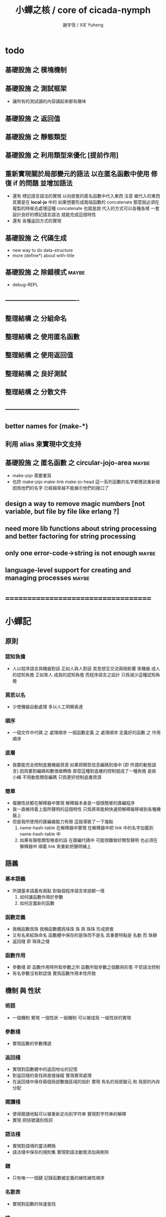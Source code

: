 #+TITLE:  小蟬之核 / core of cicada-nymph
#+AUTHOR: 謝宇恆 / XIE Yuheng
#+EMAIL:  xyheme@gmail.com

* todo
** 基礎設施 之 模塊機制
** 基礎設施 之 測試框架
   * 讓所有的測試讀的內容讀起來都有趣味
** 基礎設施 之 返回值
** 基礎設施 之 靜態類型
** 基礎設施 之 利用類型來優化 [提前作用]
** 重新實現關於局部變元的語法 以在匿名函數中使用 修復 if 的問題 並增加語法
   * 還有 標記語言語法的實現 以向嵌套的匿名函數中代入東西
     注意
     被代入的東西 其實是在 *local-jo* 中的
     如果想要形成兩端函數的 concatenate
     那麼就必須在 複製的時候去處理這種 concatenate
     也就是說
     代入的方式可以各種各樣
     一套設計良好的標記語言語法 就能完成這個特性
   * 還有 各種返回方式的實現
** 基礎設施 之 代碼生成
   * new way to do data-structure
   * more (define*) about with-title
** 基礎設施 之 除錯模式               :maybe:
   * debug-REPL
** ----------------------------------
** 整理結構 之 分組命名
** 整理結構 之 使用匿名函數
** 整理結構 之 使用返回值
** 整理結構 之 良好測試
** 整理結構 之 分散文件
** ----------------------------------
** better names for (make-*)
** 利用 alias 來實現中文支持
** 基礎設施 之 匿名函數 之 *circular-jojo-area* :maybe:
   * make-jojo 需要重寫
   * 也許 make-jojo make-link make-jo-head
     這一系列函數的名字都應該重新做
     因爲他們的名字
     已經越來越不能展示他們的接口了
** design a way to remove magic numbers [not variable, but file by file like erlang ?]
** need more lib functions about string processing and better factoring for string processing
** only one error-code->string is not enough :maybe:
** language-level support for creating and managing processes :maybe:
* ===================================
* *小蟬記*
** 原則
*** 認知負擔
    * 人以程序語言與機器對話
      正如人與人對話
      其思想互交流兩相影響
      笨機器 成人的認知負擔
      正如笨人 成我的認知負擔
      而程序語言之設計 只爲減少這種認知負擔
*** 莫若以名
    * 少使機器自動處理
      多以人工明顯表達
*** 順序
    * 一個文件中代碼 之 處理順序
      一個函數定義 之 處理順序
      定義好的函數 之 作用順序
*** 底層
    * 我要能完全控制底層機器資源
      如果把類型信息編碼到值中 [即 所謂的動態語言]
      因爲要對編碼和數值做轉換
      那麼這種對底層的控制就成了一種負擔
      是故 小蟬 不用動態類型編碼
      只爲更好控制底層資源
*** 簡單
    * 複雜性狀都在解釋器中實現
      解釋器本身是一個很簡單的匯編程序
    * 我一直維持着上面所聲明的這個特性
      只爲將來能夠快速把解釋器移植到各種機器上
    * 但是我所使用的匯編器能力有限
      這就導致了一下幾點
      1. name-hash-table 在解釋器中實現
         在解釋器中把 link 中的名字加載到 name-hash-table 中
      2. 如果有靜態類型檢查的話
         在匯編代碼中 可能很難做好類型聲明
         也必須在解釋器中 順着 link 來重新把聲明補上
** 語義
*** 基本語義
    * 所謂基本語義有兩點
      對每個程序語言來說都一樣
      1. 如何讓函數作用於參數
      2. 如何定義新的函數
*** 函數定義
    * 我稱函數爲珠
      我稱函數體爲珠珠
      珠 與 珠珠 形成嵌套
    * 又有名來給珠命名
      函數體中保存的是珠而不是名
      其重要特點是
      名動 而 珠靜
    * 返回棧 即 珠珠之棧
*** 函數作用
    * 參數棧 即 函數作用時所取參數之所
      函數所取參數之個數與形態 不受語法控制
    * 有名參數沒有默認值
      實爲函數作用本性所致
** 機制 與 性狀
*** 術語
    * 一個機制 實現 一個性狀
      一組機制 可以被成爲 一組性狀的實現
*** 參數棧
    * 實現函數的參數傳遞
*** 返回棧
    * 實現對函數體中的返回地址的記憶
    * 對返回棧的查找與直接操縱
      實現異常處理
    * 在返回棧中保存兩個局部數據區域的指針
      實現 有名的局部變元 和 局部的內存分配
*** 閱讀棧
    * 使得閱讀地點可以被重新定向到字符串
      實現對字符串的解釋
    * 實現 把括號識別爲詞
*** 語法棧
    * 實現對語境的靈活轉換
    * 語法棧中保存的規則集
      實現對語法動態添加與刪除
*** 鏈
    * 只有唯一一個鏈
      記錄函數被定義的線性線性順序
*** 名散表
    * 實現對函數的快速查找
*** 姓
    * 讓命名更加規則
*** 撤銷棧
    * 用以保存某一時刻的全局狀態
      以實現撤銷
*** 加載棧
    * 用以保存被加載的代碼的信息
      使得代碼可以被分散到不同的文件
      以形成相對獨立的的模塊
** >< 語法
*** 語境
    * reading-stack
    * syntax-stack
    * rule-set
*** >< 括號
    * 應該如何使用 保留的括號 ()
      所謂 mixfix notation ?
      所謂 borderfix notation ?
** 類型
*** >< 靜態類型檢查
    * 目前是完全無類型的語言
      是否應該引入靜態類型檢查
      應該如何引入
      類型檢查可能是很簡單的
      否則 對參數註釋 做爲信息 就被機器浪費了
    * 對類型的處理
      其實是要植入 函數語義的接口 當中
      即 函數作用 與 函數定義 當中
    * 所謂 靜態
      與動態相對
      其含義爲
      類型信息不以類型標籤的形式編碼在數據中
    * 所謂 類型檢查
      函數有類型聲明
      定義函數時
      可由函數體算出其實際類型是否與聲明類型相符合
      不符則拒絕定義
    * 類型有編碼
      只是編碼不保存在這個類型的數據當中
      而保存函數當中
      類型編碼只能用 name 和 數組 進行
      而不應該用字符串
    * 副作用應該如何處理
      也應該有編碼 ?
    * 保存在函數中的元數據可以用於計算
      當做出上面這種論斷的時候
      需要明確的是計算所使用的代數結構是什麼
    * 我可不可以把這個代數結構變得特別靈活 ?
      不光對棧的副作用可以用於計算
      對別的數據結構的副作用也可以被用於計算
      如果我能提供機制來定製各種各樣的計算規則
      那麼我就達到了我所說的靈活性
    * 棧所形成的 所謂 最一般的結合代數 也是一個代數結構
      重範疇論的角度觀察
      兩個代數結構之間相差一個遺忘函子
      忘了數據本身的值 只記住其類型
*** >< 類型與姓的關係
    * 當說 類型應該用 name 來編碼的時候
      其實就是說類型應該用 姓 來編碼
    * 但是 <title> name 完全是一種命名機制
      函數本身的類型可以是完全與 <title> 無關的
      也就說 在名字中的 <title> 是對 在提醒函數類型可能與 <title> 有關
*** >< 不加檢查之時
    * 在形成類型檢查機制之前 有不加檢查之時
      必須保證兩種狀態的順利銜接
    * 這也就是說
      在形成類型檢查機制之前
      我還是能去設計和增加別的機制
      很多機制的設計不必等待類型檢查
      [比如 加載機制]
** 優化
   * 有了類型信息
     就有可能在定義函數的時候把某些可以執行的計算進行掉
     如果引入這種優化
     那麼 就有必要 區分變元與常元了
** >< 函數體內的結構化數據
*** 不能用來做返回值的結構化數據
    * 在一個函數體內
      它盡可以 通過 (allocate-local-memory)
      來分配 *local-byte*
      然後自己製作結構化的數據
      但是這裏所製作的數據並不能用來做返回值
      因爲函數退出的時候
      所分配的局部內存就被回收了
*** 函數返回 靜態的 結構化數據
    * 函數能夠返回結構化數據
      只因沒有動態的內存管理
      所以保存函數內結構化數據的內存
      都是在定義函數的時候分配的
      對這些函數的返回值進行副作用將是危險的
    * 比如
      | string | *string-area* |
      | jojo   | *jojo-area*   |
*** 函數返回 動態的 結構化數據
    * 這裏簡陋的實現動態內存分配的方式是
      使用 circular
      所達到的效果是 讓人們不能依賴這裏的數據
      數據分配到了這裏 就得儘快使用掉
      否則一個週期之後 數據就被覆蓋了
    * 比如
      | string | *circular-string-area* |
      | jojo   | *circular-jojo-area*   |
** 數據結構
*** 計劃
    * 這裏其實是把 蟬語 中所設想的 姓 的機制
      變成 數據結構接口管理器
      也就是 實現 姓 做爲 數據結構
*** 實現
    * 既然已經有了 name-hash-table 那麼這些就都是可能實現的了
    * 可以用語法擴展來實現編譯時期對 jo 的查找
    * 接口方面 有兩種方式
      1. 完全與 已有的 查找 jo 的機制相互分離
      2. 重用已有的機制
      已有的機制有兩種
      一個是 利用單項鏈接的鏈表
      一個是 利用 name-hash-table 中的 nymph-jo 域
    * 使用分離的 title-table 和 data-structure-table
      都是爲了 減輕 name-hash-table 的負載
      但是 也許這種負載對於 name-hash-table 是微乎其微的
    * 我使用這樣一種方式來重用 name-hash-table
      利用的特性是 如果做爲名字的字符串中帶有空格
      那麼它就不可能被 以正常的方式找到
      而利用這種 空格所形成的名字的 層次結構
      我可以實現我所需要的性狀
    * 在 name-hash-table 之外
      我還需要像 jo 的全局鏈表一樣的鏈表來實現 每個 data-structure
** 評論
*** 命名 與 分解 與 匿名
    * 命名
      命名有兩種
      1. 局部的
      2. 全局的
    * 分解
      分解有兩種
      1. 利用函數作用的
         這種分解利用了局部的名
      2. 利用函數複合的
         這種分解利用了全局的名
    * 許多 forth 所崇尚的分解
      其實是單純爲了緩解 置換棧 的壓力的
    * 匿名
      緩解命名壓力的方式是匿名
      實現匿名的方式有兩種
      1. lambda
         其實是一種標記語言
         lambda 的參數名字 是用來標記代入點用的
         這裏
         理解上的壓力來源於
         對標記的分析
      2. 組合子
         每個組合子都是一個全局的名字
         從 lambda 的角度看
         每個組合子捕捉某種代入模式
         然後給這種代入模式一個名字
         這裏
         理解上的壓力來源於
         對名字所捕捉的模式的熟悉
*** 圓上的點
    * 一個點在圓上移動
      它的位置在變 但是它到圓心的距離始終相等
** 命名
*** 鍊
    * 之所以需要 鍊
      是因爲匯編語言的能力太弱
      直接在其中實現 名散表 太費心力
    * 一旦解釋器被執行起來之後
      連就會被拋棄
*** 名散表
    * 名散表 是處理命名的唯一數據結構
      其中每個 名欄 之 珠域 對珠的保存
      就是命名過程
    * 珠子本身還是有名字的
      但是這些名字只用來打印函數體
      而別無他用
      來自模塊的珠子
      其名字中的前綴指示其模塊
      這樣我就能在出錯時從文件中找到這個珠子的位置
      也許有多個位置 因爲可能有重複命名
*** 名備份區
    * 需要備份的原因是
      1. 我需要記錄珠被命名的順序
      2. 我需要能夠把 名散表 恢復到之前的狀態
*** 珠 到 名
    * 很難從 珠 找到它當時的命名
      正確的做法是
      在函數提中的每個位置增加一個名
    * 假設這種 珠 到 名 的函數
      只爲除錯所用
      那麼在 *global-naming-stack* 中搜索 珠 的名字
      也是可以接受的
      我選擇這種方式
      並且把 名域 從 珠中剔除
** 姓
*** 目的
    * 在 小蟬 中
      姓 可以被理解爲 接口管理器
      或者 名字管理器
      其目的是
      在需要的時候
      將命名過程變得更加正規
    * 姓 的
      1. 編碼數據類型的功能
      2. 簡化函數調用語法的功能
      只有在 有類型的 蟬語 中
      才能實現
    * 接口管理器 可以用來建立 數據結構的概念
      但是 接口管理器 本身的機制是與 數據結構的機制相互分離的
*** 實現
    * 每個 <title> 在全局的 link 中
      做爲一個 variable-jo 而存在
      其中保存一個 link
    * 這個 link 中的 jo 就是登記在 這個 <title> 下的 jo
      同時也會在 name-hash-table 中登記
      此時
      比如 function 會被登記到 "<title> function" 這個 name 下
*** 接口
    * (define-function,with-title)
      直接製作新的東西
      並註冊新的 function 到 <title> 下
      與 (define-function) 完全類似
      當第一次遇到某個 <title> 時
      初始化這個 <title> 做爲 variable-jo 的存在
    * (alias)
      把已有舊的東西
      給一個 name 以註冊到 <title> 下
      可以讓它處理一個列表的東西
      同樣初的版本可以是最簡單的
    * 在着兩個底層函數之後
      應該重新定義 (define-function)
      使得他們能夠處理 帶有 <title> 的情形
*** implementation
    * a title is a link
      a name under title can be found
      by normal link interface
    * a title also has some special meaning to the name-hash-table
      a name under title can NOT be found
      by normal name-hash-table interface
      to be found
      the name must be prefix by the string "<title> "
** 命名
   * 命名行爲有很多類型
     令人困惑 列舉如下
     1. 首先是全局變量
        一個全局變量 是一個有名字的盒子
        裏面可以保存值
     2. 其次是有 名域 的數據結構
        比如 珠 和 鍊
     3. 再次是 名散表 中
        一個 名 下所保存的值
   * 特點是
     1. 由值不能找回名字
     2. 值本身是一個數據結構的地址
        可以用以找回名字
        因爲名字只是這個數據結構的一個域
     3. 目前 名散表 中所保存的值
        只限於 珠
        一個 珠 可以存在於很多 名散表 中的 名欄 中
        每個 名欄 之名 都是這個珠的別名
        珠 做爲數據結構其內所保存的名字
        纔是這個珠的真名
   * 問題
     1. 珠 內的真名 是有必要的還是沒必要的
        這個名字的唯一目的就是 用以打印於顯示
        完全沒有查找的功能
   * 這種混亂的原因在於
     1. 函數體中所保存的
        不是 名散表 中的 名欄
        而是 函數的真正地址
   * 這導致動態性的喪失
     即 重新定義一個函數的時候
     有時必須重新定義所有依賴於它的函數
     才能達到所期望的效果
     同時獲得靜態性
     即 重新定義一個函數時
     不會破壞以前的定義
** 局部變元的語法
   * joy 中的匿名謂詞
     在作用於棧中的值的時候
     不必複製它所作用的值
   * 而 cicada-nymph 必須以明顯的方式複製棧中的值
     如果每一組函數對棧中的值的消耗都能夠被編譯器計算出來
     那麼就可以省略這些明顯的複製了
     這些是可能實現的
     只要把註釋信息設計成 良好的 可以被自動處理的 格式 就可以了
   * 然而
     在沒有對棧的註釋的自動推演的情況下
     我也可以通過設計特殊的語法來實現比較好的效果
   * a macro to pickup values from stack by index
     index starts from 0
     #+begin_src cicada-nymph
     :0 :1 :2 :3
     ::0 ::1

     :0 as dup
     ::0 as dup2
     #+end_src
   * a macro to pickup values from stack by name
     #+begin_src cicada-nymph
     << string[address, length], counter -- >>

     << do not eat >>
     :2 :1 >::string :0 >:counter
     ::2 >::string :0 >:counter
     =>[::string :counter]

     << eat >>
     >:counter >::string
     >[::string :counter]
     #+end_src
   * by the above example
     we know that
     we also need
     #+begin_src cicada-nymph
     =>::name
     #+end_src
     to replace
     #+begin_src cicada-nymph
     dup2 >::name
     #+end_src
** 結構化數據的初始化語法
   * [ ] 是 匿名的 jo 這種結構化數據的初始化語法
     然而
     別的結構化的數據應該如何呢 ?
   * 比如 path: directory-name file-name ;
     是一種用來初始化 特殊的[代表 path 的]字符串的語法
   * 需要類似的語法的地方還有
     1. vector of name
     2. vector of string
     注意這裏的 vector 都是類型良好的
     必須是這樣
     因爲我根本沒有對類型編碼
   * 對於上面所欠缺的兩種語法
     我可以很容易想出很多設計方式
     但是要知道
     語法是可以靈活轉換的
     所以可以先實現幾個語法試試效果
** 局部變元代入嵌套的無名函數
   * 局部變元代入嵌套的無名函數 是可以實現的
     可以實現特殊的標記語法來支持這個特性
     並且
     當些無名函數需要被做爲返回值返回時
     去返回無名函數的複製
     而不返回在大函數體內的無名函數本身 就行了
     此時的複製有兩種
     1. 複製到圈狀內存中
        此時所返回的值必須在短時間內被用掉
     2. 複製到靜態內存中
        這樣就提供了一種生成函數的方式了
** data-structure
   * a data-structure is a pattern of bit [thus byte [thus jo]] in memory
   * a data-structure is referenced by is address in memory
   * what a low level programming language should provide
     is a flexible way [a mechanism]
     to manage the interfaces of all kinds of data-structures
     including
     1. define
     2. allocate & init
     3. get & set
     4. equal & copy
     and other operating functions
   * that is to say
     the interface of a data-structure is a set of functions
     what should be managed are
     1. how to define these functions
        maybe to generate these functions group by group
     2. how to apply these functions on their arguments
        i.e. to call these functions
   * the mechanism implemented here is very flexible
     thus
     it usage is not limited to help to form the concept about data-structure
** 匯編器
*** 能夠編譯自己之後之後才能實現的性狀
    * jotionary 中 jojo 的長度
    * 把對 棧註釋 處理成 元數據
      利用這些元數據 就能夠實現簡單的類型推導
    * 一個 debug 模式
      在其中 對所有的基本的 棧的接口加上保護
    * jojo 的頭部 和 jojo 本身的分離
      這樣就能在 link 方面增加一層間接
      而實現別名機制
*** 對匯編器的需要
    * 爲了實現上面的性狀
      把 cicada-nymph 編譯到任何一個語言都是可以的
      [比如 Fasm]
    * 但是我還是需要自己實現匯編器
      因爲就工作量而言 二者相當
      就所形成的實現策略的靈活性而言
      根據 自己的匯編器 所制定的實現策略 要靈活很多
*** 小蟬 與 蟬語
    * 關係如下
      #+begin_src return-stack
      (machine) -> (cicada-nymph)
      (assembler) & (vm) -> (cicada-language)
      #+end_src
    * 可移植性由小蟬的易實現性來維護
    * (vm) 是
      實現與 cicada-nymph 中的
      對底層機器的特殊屬性依賴很弱的
      線串碼解釋器
    * (assembler) 是
      以 cicada-nymph 所提供的交叉匯編器框架爲基礎的
** 交叉匯編器構架
   * cross assembler framework
   * 目的 爲了寫 cicada-language 的 VM 的 匯編器
   * 在 name-hash-table 中貢獻出一個域
     來分離 匯編器 的命名空間
   * memory buffer editor
     1. bit buffer editor
     2. byte buffer editor
   * 多光標編輯
     * cursor = 1 cursor
     * buffer = 2 cursor
     * xxxxxx = 3 cursor
   * line editor 外加各種 mode
** >< 異常處理
   * 所謂的異常處理其重點有二
     1. 非局部退出
     2. 對同樣的異常情況
        在不同的場合下需要有不同的處理方式
   * 而我現在所實現的只是 1 而沒有 2
* ===================================
* writers
** note name of writers
   * the use of "." as prefix
     is inherited from Forth
   * table
     | .  | pretty_write_integer | assembly |
     | .i | write_integer        | core     |
     | .s | write_string         | assembly |
     | .l | linefeed             | core     |
     | .b | write-byte           |          |
** .l .i .b
   #+begin_src cicada-nymph :tangle core.cn
   : .l
     << -- >>
     10 write-byte
     end
   ; define-function

   : .i
     << -- >>
     write-integer
     end
   ; define-function

   : .b
     << byte -- >>
     write-byte
     end
   ; define-function
   #+end_src
** test
   #+begin_src cicada-nymph
   : kkk
     "kkk took my baby away !" .s
     .l
     end
   ; define-function

   kkk
   #+end_src
* more syntax for definer
** if & else & then                   :syntax:
*** 記 條件轉跳
    * one predicate can make two branchs
      three predicates can make four branchs
      three predicates may only make three branchs
      but indeed there must be an invisible branch
*** word:[if|else|then]?
    #+begin_src cicada-nymph :tangle core.cn
    : word:if?
      << word[address, length] -- bool >>
      "if" string-equal?
      end
    ; define-function

    : word:else?
      << word[address, length] -- bool >>
      "else" string-equal?
      end
    ; define-function

    : word:then?
      << word[address, length] -- bool >>
      "then" string-equal?
      end
    ; define-function
    #+end_src
*** syntax,[if|else|then],make-jojo
    #+begin_src cicada-nymph :tangle core.cn
    : syntax,if,make-jojo
      << jo, string[address, length], word:if --
         address, jo, string[address, length] >>
      drop2
      jo instruction,false?branch
        jojo-area,stay
      *jojo-area,current-free-address* xxx|swap|x
      0 jojo-area,stay
      end
    ; define-function

    : syntax,else,make-jojo
      << address, jo, string[address, length], word:else --
         address, jo, string[address, length] >>
      drop2
      jo instruction,branch
         jojo-area,stay
      x|swap|xxx
      *jojo-area,current-free-address* xxxx|swap|x
      0 jojo-area,stay
      << address, string[address, length], address >>
      *jojo-area,current-free-address*
      over sub *jo-size* div
      swap set
      end
    ; define-function

    : syntax,then,make-jojo
      << address, jo, string[address, length], word:then --
         jo, string[address, length] >>
      drop2
      x|swap|xxx
      *jojo-area,current-free-address*
      over sub *jo-size* div
      swap set
      end
    ; define-function
    #+end_src
** test if & else & then
   #+begin_src cicada-nymph
   : .12
     << 1 2 -- >>
     2 equal? if
       "(^-^)" .s
       1 equal? if
         "\^o^/" .s
       else
         "     " .s
       then
     else
       "     " .s
       1 equal? if
         "\^o^/" .s
       else
         "     " .s
       then
     then
     end
   ; define-function

   : .12,test
     .l
     1 2 .12 .l
     6 2 .12 .l
     1 6 .12 .l
     6 6 .12 .l
     end
   ; define-function
   .12,test
   #+end_src
** test if & else & then [by factorial]
   #+begin_src cicada-nymph
   : factorial
     << number -- number >>
     dup
     one? if
       end
     then
     dup sub1 factorial
     mul
     end
   ; define-function

   : factorial,test
     .l
     1 factorial . .l
     2 factorial . .l
     3 factorial . .l
     4 factorial . .l
     5 factorial . .l
     6 factorial . .l
     7 factorial . .l
     8 factorial . .l
     9 factorial . .l
     10 factorial . .l
     11 factorial . .l
     12 factorial . .l
     13 factorial . .l
     14 factorial . .l
     15 factorial . .l
     16 factorial . .l
     17 factorial . .l
     18 factorial . .l
     19 factorial . .l
     20 factorial . .l
     end
   ; define-function
   factorial,test
   #+end_src
** prepare-for                        :syntax:
*** word:prepare-for?
    #+begin_src cicada-nymph :tangle core.cn
    : word:prepare-for?
      << word[address, length] -- bool >>
      "prepare-for" string-equal?
      end
    ; define-function
    #+end_src
*** syntax,prepare-for,make-jojo
    #+begin_src cicada-nymph :tangle core.cn
    : syntax,prepare-for,make-jojo
      << string[address, length], word:prepare-for --
         string[address, length] >>
      drop2
      jo instruction,prepare-for
        jojo-area,stay
      jo instruction,exception-head
        jojo-area,stay
      end
    ; define-function
    #+end_src
** exception-reset-stack              :syntax:
*** word:exception-reset-stack?
    #+begin_src cicada-nymph :tangle core.cn
    : word:exception-reset-stack?
      << word[address, length] -- bool >>
      "exception-reset-stack" string-equal?
      end
    ; define-function
    #+end_src
*** syntax,exception-reset-stack,make-jojo
    #+begin_src cicada-nymph :tangle core.cn
    : syntax,exception-reset-stack,make-jojo
      << jo, string[address, length], word:exception-reset-stack --
         jo, string[address, length] >>
      drop2
      jo instruction,exception-reset-stack
        jojo-area,stay
      x|over|xx
        jojo-area,stay
      end
    ; define-function
    #+end_src
** loop                               :syntax:
*** word:loop?
    #+begin_src cicada-nymph :tangle core.cn
    : word:loop?
      << word[address, length] -- bool >>
      "loop" string-equal?
      end
    ; define-function
    #+end_src
*** syntax,loop,make-jojo
    #+begin_src cicada-nymph :tangle core.cn
    : syntax,loop,make-jojo
      << jo, string[address, length], word:loop --
         jo, string[address, length] >>
      drop2
      jo tail-call
        jojo-area,stay
      x|over|xx
        jojo-area,stay
      end
    ; define-function
    #+end_src
** recur                              :syntax:
*** word:recur?
    #+begin_src cicada-nymph :tangle core.cn
    : word:recur?
      << word[address, length] -- bool >>
      "recur" string-equal?
      end
    ; define-function
    #+end_src
*** syntax,recur,make-jojo
    #+begin_src cicada-nymph :tangle core.cn
    : syntax,recur,make-jojo
      << jo, string[address, length], word:recur --
         jo, string[address, length] >>
      drop2
      x|over|xx
        jojo-area,stay
      end
    ; define-function
    #+end_src
** test recur [by factorial]
   #+begin_src cicada-nymph
   : factorial
     << number -- number >>
     dup
     one? if
       end
     then
     dup sub1 recur mul
     end
   ; define-function

   : factorial,test
     .l
     1 factorial . .l
     2 factorial . .l
     3 factorial . .l
     4 factorial . .l
     5 factorial . .l
     6 factorial . .l
     7 factorial . .l
     8 factorial . .l
     9 factorial . .l
     10 factorial . .l
     11 factorial . .l
     12 factorial . .l
     13 factorial . .l
     14 factorial . .l
     15 factorial . .l
     16 factorial . .l
     17 factorial . .l
     18 factorial . .l
     19 factorial . .l
     20 factorial . .l
     end
   ; define-function
   factorial,test


   : factorial,loop
     << counter, product -- product >>
     over one? if
       swap drop
       end
     then
     over mul
     swap sub1 swap
     loop
   ; define-function

   : factorial
     << number -- number >>
     1 factorial,loop
     end
   ; define-function

   : factorial,test
     .l
     1 factorial . .l
     2 factorial . .l
     3 factorial . .l
     4 factorial . .l
     5 factorial . .l
     6 factorial . .l
     7 factorial . .l
     8 factorial . .l
     9 factorial . .l
     10 factorial . .l
     11 factorial . .l
     12 factorial . .l
     13 factorial . .l
     14 factorial . .l
     15 factorial . .l
     16 factorial . .l
     17 factorial . .l
     18 factorial . .l
     19 factorial . .l
     20 factorial . .l
     end
   ; define-function
   factorial,test
   #+end_src
** test recur [by fibonacci]
   #+begin_src cicada-nymph
   << 0 1 1 2 3 5 8 13 21 34 55 89 144 233 >>

   : fibonacci
     << number -- number >>
     dup zero? if
       end
     then
     dup one? if
       end
     then
     dup sub1 recur
     swap sub1 sub1 recur
     add
     end
   ; define-function

   : fibonacci,test
     .l
     0 fibonacci . .l
     1 fibonacci . .l
     2 fibonacci . .l
     3 fibonacci . .l
     4 fibonacci . .l
     5 fibonacci . .l
     6 fibonacci . .l
     7 fibonacci . .l
     8 fibonacci . .l
     9 fibonacci . .l
     10 fibonacci . .l
     11 fibonacci . .l
     12 fibonacci . .l
     13 fibonacci . .l
     14 fibonacci . .l
     15 fibonacci . .l
     16 fibonacci . .l
     17 fibonacci . .l
     18 fibonacci . .l
     19 fibonacci . .l
     20 fibonacci . .l
     end
   ; define-function
   fibonacci,test
   #+end_src
** more,rule-set,make-jojo
   #+begin_src cicada-nymph :tangle core.cn
   : more,rule-set,make-jojo
     << -- >>
     jo word:if?   jo syntax,if,make-jojo    *rule-set,make-jojo* add-rule
     jo word:else? jo syntax,else,make-jojo  *rule-set,make-jojo* add-rule
     jo word:then? jo syntax,then,make-jojo  *rule-set,make-jojo* add-rule

     jo word:prepare-for?
     jo syntax,prepare-for,make-jojo
     *rule-set,make-jojo* add-rule
     jo word:exception-reset-stack?
     jo syntax,exception-reset-stack,make-jojo
     *rule-set,make-jojo* add-rule

     jo word:loop?  jo syntax,loop,make-jojo  *rule-set,make-jojo* add-rule
     jo word:recur? jo syntax,recur,make-jojo *rule-set,make-jojo* add-rule
     end
   ; define-function

   more,rule-set,make-jojo
   #+end_src
* name & name-hash-table
** note
   * the name-hash-table
     is used both in cicada-nymph and cicada-language
** allocate
*** note
    * an interface of *un-initialized-memory*
*** allocate-memory
    #+begin_src cicada-nymph :tangle core.cn
    : allocate-memory
      << size -- address >>
      dup *un-initialized-memory,current-free-address* clear-memory
      *un-initialized-memory,current-free-address* swap << address as return value >>
      address *un-initialized-memory,current-free-address* add-set
      end
    ; define-function
    #+end_src
** *name-hash-table*
   * the following are some prime number
     ready to be used
     * 1000003   about 976 k
     * 1000033
     * 1000333
     * 100003    about 97 k
     * 100333
     * 997
     * 499
   #+begin_src cicada-nymph :tangle core.cn
   100333
   << drop 13 >>
   : *name-hash-table,size*
   ; define-variable,with-tos

   *jo-size* 5 mul
   : *name-hash-table,unit*
   ; define-variable,with-tos

   *name-hash-table,size*
   *name-hash-table,unit* mul allocate-memory
   : *name-hash-table*
   ; define-variable,with-tos

   0
   : *name-hash-table,counter*
   ; define-variable,with-tos
   #+end_src
** *name-hash-table,string-area*
   #+begin_src cicada-nymph :tangle core.cn
   *name-hash-table,size* 32 mul
   : *name-hash-table,string-area,size*
   ; define-variable,with-tos

   *name-hash-table,string-area,size*
   allocate-memory
   : *name-hash-table,string-area*
   ; define-variable,with-tos

   *name-hash-table,string-area*
   : *name-hash-table,string-area,current-free-address*
   ; define-variable,with-tos
   #+end_src
** name-hash-table,string-area,stay
   #+begin_src cicada-nymph :tangle core.cn
   : name-hash-table,string-area,stay
     << string[address, length] -- >>
     tuck
     *name-hash-table,string-area,current-free-address*
     string->buffer!
     address *name-hash-table,string-area,current-free-address*
     add-set
     end
   ; define-function
   #+end_src
** make-string,for-name
   #+begin_src cicada-nymph :tangle core.cn
   : make-string,for-name
     << string[address, length] -- string-copy[address, length] >>
     *name-hash-table,string-area,current-free-address*
     xx|swap|x
     tuck
     name-hash-table,string-area,stay
     end
   ; define-function
   #+end_src
** name
*** note
    * a name is an index into name-hash-table
    * an entry can be viewed
      1. as a point
      2. as an orbit
    * in a name entry we have the following fields
      |------+---------------------|
      | name | name-string-address |
      |      | name-string-length  |
      |------+---------------------|
      |      | orbit-length        |
      |      | orbiton             |
      |      | jo                  |
      |------+---------------------|
      1. name-string-address
         0 denotes name not used
      2. orbit-length
         as an orbit
         its length gets updated
      3. as a point
         it is on an orbit
      4. jo
         0 denotes name not used as jo
*** name->address
    #+begin_src cicada-nymph :tangle core.cn
    : name->address
      << name -- address >>
      *name-hash-table,unit* mul
      *name-hash-table* add
      end
    ; define-function
    #+end_src
*** name,used?
    #+begin_src cicada-nymph :tangle core.cn
    : name,used?
      << name -- bool >>
      name->address
      get zero? false?
      end
    ; define-function
    #+end_src
*** name,used-as-jo?
    #+begin_src cicada-nymph :tangle core.cn
    : name,used-as-jo?
      << name -- bool >>
      name->address
      *jo-size* 4 mul add
      get zero? not
      end
    ; define-function
    #+end_src
*** name->string
    #+begin_src cicada-nymph :tangle core.cn
    : name->string
      << name -- string[address, length] >>
      name->address
      2 n-get
      end
    ; define-function
    #+end_src
*** name,get-orbit-length
    #+begin_src cicada-nymph :tangle core.cn
    : name,get-orbit-length
      << name -- orbit-length >>
      name->address
      *jo-size* 2 mul add
      get
      end
    ; define-function
    #+end_src
*** name,get-orbiton
    #+begin_src cicada-nymph :tangle core.cn
    : name,get-orbiton
      << name -- orbiton >>
      name->address
      *jo-size* 3 mul add
      get
      end
    ; define-function
    #+end_src
*** name,get-jo
    #+begin_src cicada-nymph :tangle core.cn
    : name,get-jo
      << name -- jo >>
      name->address
      *jo-size* 4 mul add
      get
      end
    ; define-function
    #+end_src
*** name,set-string
    #+begin_src cicada-nymph :tangle core.cn
    : name,set-string
      << string[address, length], name -- >>
      >:name
      make-string,for-name
      :name name->address
      2 n-set
      end
    ; define-function
    #+end_src
*** name,set-orbit-length
    #+begin_src cicada-nymph :tangle core.cn
    : name,set-orbit-length
      << orbit-length, name -- >>
      name->address
      *jo-size* 2 mul add
      set
      end
    ; define-function
    #+end_src
*** name,set-orbiton
    #+begin_src cicada-nymph :tangle core.cn
    : name,set-orbiton
      << orbiton, name -- >>
      name->address
      *jo-size* 3 mul add
      set
      end
    ; define-function
    #+end_src
*** name,set-jo
    #+begin_src cicada-nymph :tangle core.cn
    : name,set-jo
      << jo, name -- >>
      name->address
      *jo-size* 4 mul add
      set
      end
    ; define-function
    #+end_src
*** name,no-collision?
    #+begin_src cicada-nymph :tangle core.cn
    : name,no-collision?
      << name -- bool >>
      dup name,get-orbiton
      equal?
      end
    ; define-function
    #+end_src
** name-hash-table
*** note interface
    * open addressing
      for we do not need to delete
    * math
      * hash
    * memory
      * insert
      * search
    * function
      * string->name
      * name->string
*** name-hash-table,hash
    * prime table size
    * linear probing
    #+begin_src cicada-nymph :tangle core.cn
    : name-hash-table,hash
      << number, counter -- index >>
      add *name-hash-table,size* mod
      end
    ; define-function
    #+end_src
*** string->finite-carry-sum
    #+begin_src cicada-nymph :tangle core.cn
    16
    : *max-carry-position*
    ; define-variable,with-tos

    : string->finite-carry-sum,loop
      << carry-sum, string[address, length], counter -- carry-sum >>
      over zero? if
        drop drop2
        end
      then
      dup *max-carry-position* greater-than? if
        drop 0 << re-start from 0 >>
      then
      xx|over|x
      string-head,byte over
      2 swap power
      mul
      x|swap|xxxx add xxx|swap|x
      add1 xx|swap|x
      string-tail,byte x|swap|xx
      loop
    ; define-function

    : string->finite-carry-sum
      << string[address, length] -- carry-sum >>
      0 xx|swap|x << carry-sum >>
      0 << counter >>
      string->finite-carry-sum,loop
      end
    ; define-function
    #+end_src
*** name-hash-table,search
    #+begin_src cicada-nymph :tangle core.cn
    : name-hash-table,search,loop
      << string[address, length], number, counter
         -- name, true
         -- name, false >>
      >:counter >:number >::string
      :number :counter name-hash-table,hash
      >:name
      :number 0 name-hash-table,hash
      >:orbit
      :name name,used? false? if
        :name false
        end
      then
      :name name->string
      ::string string-equal? if
        :name true
        end
      then
      :name name,get-orbit-length
      :counter equal? if
        :name false
        end
      then
      ::string
      :number :counter add1
      loop
    ; define-function

    : name-hash-table,search
      << string[address, length]
         -- name, true
         -- name, false >>
      dup2 string->finite-carry-sum
      0 name-hash-table,search,loop
      end
    ; define-function
    #+end_src
*** name-hash-table,insert
    * I found that (insert) can not re-use (search)
    #+begin_src cicada-nymph :tangle core.cn
    : name-hash-table,insert,loop
      << string[address, length], number, counter
         -- name, true
         -- name, false >>
      >:counter >:number >::string
      :number :counter name-hash-table,hash
      >:name
      :number 0 name-hash-table,hash
      >:orbit
      :name name,used? false? if
        ::string :name
        name,set-string
        :orbit :name
        name,set-orbiton
        :counter :orbit
        name,set-orbit-length
        1 address *name-hash-table,counter* add-set
        :name true
        end
      then
      :name name->string
      ::string string-equal? if
        :name true
        end
      then
      :counter *name-hash-table,size* equal? if
        :name false
        end
      then
      ::string
      :number
      :counter add1
      loop
    ; define-function

    : name-hash-table,insert
      << string[address, length]
         -- name, true
         -- name, false >>
      dup2 string->finite-carry-sum
      0 name-hash-table,insert,loop
      end
    ; define-function
    #+end_src
*** string->name
    * error handling here
    #+begin_src cicada-nymph :tangle core.cn
    : string->name
      << string[address, length] -- name >>
      name-hash-table,insert
      false? if
        "* (string->name) *name-hash-table* is full!" .s .l
        end
      then
      end
    ; define-function
    #+end_src
*** note about report
    * report point orbit by orbit
      in the following format
    * {index} string # orbit-lenght
      * {index} string
      * {index} string
      * {index} string
    * if used as title
      add a (AS TITLE) as postfix
*** name-hash-table,report
    #+begin_src cicada-nymph :tangle core.cn
    : name-hash-table,report,orbit
      << name, counter -- >>
      over name,get-orbit-length
      over less-than? if
        drop2
        end
      then
      over name->string string->finite-carry-sum
      over name-hash-table,hash
      dup name,get-orbiton
      << name, counter, new-name, orbiton >>
      x|over|xxx name->string string->finite-carry-sum
      0 name-hash-table,hash
      equal? if
        "  {" .s
        dup write-number
        "} " .s
        name->string .s
        .l
      else
        drop
      then
      add1
      loop
    ; define-function

    : name-hash-table,report,loop
      << name -- >>
      dup *name-hash-table,size* equal? if
        drop
        end
      then
      dup name,used? if
      dup name,no-collision? if
        << * {index} string # orbit-lenght >>
        "* {" .s
        dup write-number
        "} " .s
        dup name->string .s
        " # " .s
        dup name,get-orbit-length
        write-number
        .l
        dup 1 name-hash-table,report,orbit
      then
      then
      add1
      loop
    ; define-function

    : name-hash-table,report
      << -- >>
      0 name-hash-table,report,loop
      "* totally : " .s
      *name-hash-table,counter* write-number
      .l
      end
    ; define-function
    #+end_src
*** test
    * set *name-hash-table,size* to a small number [for example 13]
      then use the following function
      and (name-hash-table,report) to do test
    #+begin_src cicada-nymph
    : test,name-hash-table
      << -- >>
      "a-000" string->name . .l
      "a-111" string->name . .l
      "a-222" string->name . .l
      "a-333" string->name . .l
      "a-444" string->name . .l
      "a-555" string->name . .l
      "a-666" string->name . .l
      "a-777" string->name . .l
      "a-888" string->name . .l
      "a-999" string->name . .l
      "b-000" string->name . .l
      "b-111" string->name . .l
      "b-222" string->name . .l
      "b-333" string->name . .l
      "b-444" string->name . .l
      "b-555" string->name . .l
      "b-666" string->name . .l
      "b-777" string->name . .l
      "b-888" string->name . .l
      "b-999" string->name . .l
      end
    ; define-function
    test,name-hash-table

    name-hash-table,report
    #+end_src
*** name-hash-table,find-jo
    #+begin_src cicada-nymph :tangle core.cn
    : name-hash-table,find-jo
      << word[address, length]
         -- jo, true
         -- false >>
      name-hash-table,search if
      else
        drop
        false
        end
      then
      dup name,used-as-jo? if
        name,get-jo
        true
        end
      then
      drop
      false
      end
    ; define-function
    #+end_src
*** test
    #+begin_src cicada-nymph
    "add" name-hash-table,find-jo
    #+end_src
* name-record
** note global-naming-stack
   * (define-*) push
     (undo) pop
** note name-record
   * *global-naming-stack* contain name-record
   * structure
     | name-record | old-jo |
     |             | name   |
     |             | new-jo |
** *global-naming-stack*
   #+begin_src cicada-nymph :tangle core.cn
   100 1024 mul
   : *global-naming-stack,size*
   ; define-variable,with-tos

   3 *jo-size* mul
   : *global-naming-stack,unit*
   ; define-variable,with-tos

   *global-naming-stack,size*
   *global-naming-stack,unit* mul allocate-memory
   : *global-naming-stack*
   ; define-variable,with-tos

   *global-naming-stack*
   : *global-naming-stack,pointer*
   ; define-variable,with-tos
   #+end_src
** name-record,[get|set]-old-jo
   #+begin_src cicada-nymph :tangle core.cn
   : name-record,get-old-jo
     << name-record -- old-jo >>
     get
     end
   ; define-function

   : name-record,set-old-jo
     << old-jo, name-record -- >>
     set
     end
   ; define-function
   #+end_src
** name-record,[get|set]-name
   #+begin_src cicada-nymph :tangle core.cn
   : name-record,get-name
     << name-record -- name >>
     *jo-size* add get
     end
   ; define-function

   : name-record,set-name
     << name, name-record -- >>
     *jo-size* add set
     end
   ; define-function
   #+end_src
** name-record,[get|set]-new-jo
   #+begin_src cicada-nymph :tangle core.cn
   : name-record,get-new-jo
     << name-record -- new-jo >>
     *jo-size* 2 mul add get
     end
   ; define-function

   : name-record,set-new-jo
     << new-jo, name-record -- >>
     *jo-size* 2 mul add set
     end
   ; define-function
   #+end_src
** name,record-jo
   #+begin_src cicada-nymph :tangle core.cn
   : name,record-jo
     << jo, name -- >>
     dup name,get-jo
     *global-naming-stack,pointer* name-record,set-old-jo
     dup2 name,set-jo
     *global-naming-stack,pointer* name-record,set-name
     *global-naming-stack,pointer* name-record,set-new-jo
     *global-naming-stack,unit* address *global-naming-stack,pointer* add-set
     end
   ; define-function
   #+end_src
** jo,find-name
   #+begin_src cicada-nymph :tangle core.cn
   : jo,find-name,loop
     << jo, current-record
        -- name, true
        -- false >>
     dup *global-naming-stack* equal? if
       drop2
       false
       end
     then
     *global-naming-stack,unit* sub
     dup >:name-record
     over
     :name-record name-record,get-new-jo equal? if
       drop2
       :name-record name-record,get-name
       true
       end
     then
     loop
   ; define-function

   : jo,find-name
     << jo
        -- name, true
        -- false >>
     *global-naming-stack,pointer*
     jo,find-name,loop
     end
   ; define-function
   #+end_src
** name-hash-table,record-jo,by-link
   #+begin_src cicada-nymph :tangle core.cn
   : name-hash-table,record-jo,by-link
     << link -- >>
     >:link
     :link link->jo
     :link link->name-string string->name
     name,record-jo
     end
   ; define-function
   #+end_src
** global-naming-stack,delete-last-record
   #+begin_src cicada-nymph :tangle core.cn
   : global-naming-stack,delete-last-record
     << -- >>
     *global-naming-stack,unit* address *global-naming-stack,pointer* sub-set
     end
   ; define-function
   #+end_src
* basic-REPL
** *rule-set,basic-REPL*
   #+begin_src cicada-nymph :tangle core.cn
   1024 *jo-size* mul
   : *size,rule-set,basic-REPL*
   ; define-variable,with-tos

   << for cursor >>
   *jo-size* allocate-memory drop

   *size,rule-set,basic-REPL*
   allocate-memory
   : *rule-set,basic-REPL*
   ; define-variable,with-tos

   *rule-set,basic-REPL*
   *rule-set,basic-REPL* *jo-size* sub
   set
   #+end_src
** eval-word
   * to protect exception-jo from be called from basic-REPL
   #+begin_src cicada-nymph :tangle core.cn
   : eval-word
     << word[address, length] -- unknown >>
     dup2 find-syntax if
       apply
       end
     then
     dup2
     name-hash-table,find-jo if
       dup exception-jo? if
         drop
         "* (eval-word) can not execute exception directly : " .s
         .s .l
         end
       then
       << function & primitive-function & variable >>
       xx|swap|x drop2
       apply
       end
     else
     "* (eval-word) meets undefined word : " .s
     .s .l
     then
     end
   ; define-function
   #+end_src
** !bye,basic-REPL
   #+begin_src cicada-nymph :tangle core.cn
   : !bye,basic-REPL
     << -- >>
     exception-reset-stack
     drop-syntax-stack
     end
   ; define-exception
   #+end_src
** syntax,bye,basic-REPL
   #+begin_src cicada-nymph :tangle core.cn
   : syntax,bye,basic-REPL
     << word:bye -- >>
     drop2
     !bye,basic-REPL
   ; define-function
   #+end_src
** basic-REPL                         :redefine:
   #+begin_src cicada-nymph :tangle core.cn
   : basic-REPL,loop
     << unknown -- unknown >>
     read-word-for-REPL
     eval-word
     loop
   ; define-function

   : basic-REPL
     << unknown -- unknown >>
     prepare-for
       !bye,basic-REPL
       end
     *rule-set,basic-REPL* push-syntax-stack
     basic-REPL,loop
     end
   ; define-function
   #+end_src
** test
   #+begin_src cicada-nymph
   0#111
   0 0 power 1 mul
   0 1 power 1 mul add
   0 2 power 1 mul add
   . .

   1#111
   1 0 power 1 mul
   1 1 power 1 mul add
   1 2 power 1 mul add
   . .

   10#123
   _1_0__#_1__2_3_
   10 0 power 3 mul
   10 1 power 2 mul add
   10 2 power 1 mul add
   . . .

   2#1000
   2#_1000_
   2 0 power 0 mul
   2 1 power 0 mul add
   2 2 power 0 mul add
   2 3 power 1 mul add
   . . .

   2#1111_1111
   2 0 power 1 mul
   2 1 power 1 mul add
   2 2 power 1 mul add
   2 3 power 1 mul add
   2 4 power 1 mul add
   2 5 power 1 mul add
   2 6 power 1 mul add
   2 7 power 1 mul add
   . .

   16#f_f
   16 0 power 15 mul
   16 1 power 15 mul add
   . .

   100#111
   100 0 power 1 mul
   100 1 power 1 mul add
   100 2 power 1 mul add
   . .

   64#zzz
   64 0 power 35 mul
   64 1 power 35 mul add
   64 2 power 35 mul add
   . .

   36#zzzz
   36 0 power 35 mul
   36 1 power 35 mul add
   36 2 power 35 mul add
   36 3 power 35 mul add
   . .
   #+end_src
* define-function
** <word>?
   #+begin_src cicada-nymph :tangle core.cn
   : <word>?
     << string[address, length] -- bool >>
     dup 2 less-or-equal? if
       drop2
       false
       end
     then
     dup2 string-end,byte
     ">" string-end,byte equal? not if
       drop2
       false
       end
     then
     string-head,byte
     "<" string-head,byte equal?
     end
   ; define-function
   #+end_src
** make-jojo                          :redefine:
*** 記 ad hoc
    * 這裏對 name-hash-table 的 undo 是 ad hoc
      因爲沒法重新定義 (!undo-make-jojo)
      因爲有太多的函數調用它了
    * 只有當有自己的匯編器的時候 才能解除這個 ad hoc
    * 並且
      此時只有對 *link* 的 undo
      但是沒有對 (define-function,with-title) 中的
      :address,link,title 的 undo
      這是錯誤的 這導致 :address,link,title 在不必要地增長
      但是這不是知名的錯誤
      因爲
      在調用的時候 用的是 name-hash-table 來做查找
      而不是用 link 來查找
*** make-jojo,dispatch-word
    #+begin_src cicada-nymph :tangle core.cn
    : make-jojo,dispatch-word
      << jo, string[address, length], word[address, length] --
         jo, string[address, length] >>
      dup2 find-syntax if
        apply
        end
      then
      dup2 name-hash-table,find-jo if
        xx|swap|x drop2
        jojo-area,stay
        end
      then
      "* (make-jojo) meets undefined word : " .s .s .l
      global-naming-stack,delete-last-record
      !undo-make-jojo
    ; define-function
    #+end_src
*** make-jojo
    #+begin_src cicada-nymph :tangle core.cn
    : make-jojo,loop
      << jo, string[address, length] -- >>
      dup2 space-string? if
        drop2
        drop
        end
      then
      dup2
      string-tail,word
      xx|swap|xx
      string-head,word
      make-jojo,dispatch-word
      loop
    ; define-function

    : make-jojo
      << jo, string[address, length] -- >>
      local-variable-table,clear
      *rule-set,make-jojo*
      push-syntax-stack
      make-jojo,loop
      drop-syntax-stack
      end
    ; define-function
    #+end_src
** init,name-hash-table,by-link
   * the function should be executed right after
     (define-function) is redefined
   * be ware of
     the interface of (name-hash-table,search)
   * I simply implement it as a recursive function
   #+begin_src cicada-nymph :tangle core.cn
   : init,name-hash-table,by-link
     << link -- >>
     >:link
     :link zero? if
       end
     then
     :link link->next-link recur
     :link name-hash-table,record-jo,by-link
     end
   ; define-function
   #+end_src
** n-string->buffer!
   * this function return length
   #+begin_src cicada-nymph :tangle core.cn
   : n-string->buffer!,loop
     << string-1[address, length],
        ...
        string-2[address, length],
        buffer, n, cursor
        -- length >>
     >:cursor
     >:n
     >:buffer
     :n zero? if
       :buffer
       :cursor :buffer sub
       string-reverse!
       swap drop
       end
     then
     dup zero? if
       drop2
       :buffer
       :n sub1
       :cursor
       loop
     then
     dup2 add sub1 get-byte :cursor set-byte
     sub1
     :buffer
     :n
     :cursor add1
     loop
   ; define-function

   : n-string->buffer!
     << string-1[address, length],
        ...
        string-2[address, length],
        buffer, n
        -- length >>
     over n-string->buffer!,loop
     end
   ; define-function
   #+end_src
** test
   #+begin_src cicada-nymph
   : *test,buffer*
     512 allocate-memory
   ; define-variable

   "/home" "/xyh" "/cicada"
   *test,buffer*
   3 n-string->buffer!
   *test,buffer* swap
   .s
   #+end_src
** define-function               :redefine:
   #+begin_src cicada-nymph :tangle core.cn
   : define-function
     << string[address, length] -- >>
     *string-area,current-free-address* xx|swap|x
     *jojo-area,current-free-address* xx|swap|x
     *link* xx|swap|x
     << *string-area,current-free-address*
        *jojo-area,current-free-address*
        *link*
        string[address, length] >>
     prepare-for
       !undo-make-jojo
       end

     dup2 >::string

     ::string string-head,word >::title
     ::string string-tail,word string-head,word >::name
     ::string string-tail,word string-tail,word >::body

     ::title " " ::name
     512 allocate-local-memory dup >:buffer
     3 n-string->buffer! >:length
     :buffer :length >::name
     ::title <word>? not if
       ::string string-head,word >::name
       ::string string-tail,word >::body
     then

     *explainer,function* 0
     make-jo-head >:jo

     :jo
     ::name string->name
     name,record-jo

     *jojo-area,current-free-address* >:old-address

     :jo ::body make-jojo

     *jojo-area,current-free-address*
     :old-address sub *jo-size* div
     :jo jo,set-length

     drop2
     drop
     drop
     drop
     end
   ; define-function
   #+end_src
** test function
   #+begin_src cicada-nymph
   : k 1 2 3 add add . end ; define-function
   k

   : k 1 2 3 end ; define-function
   k add add .

   << error >>
   : k no end ; define-function


   << with-title >>
   : <test-title> test-name
     << -- >>
     "TEST" .s .l
     end
   ; define-function

   : test,syntax,<title>,make-jojo
     << -- >>
     <test-title> test-name
     end
   ; define-function

   test,syntax,<title>,make-jojo

   << error >>
   : <test-title> test-name,testing-undefine
     << -- >>
     testing-undefine
     "TEST" .s .l
     end
   ; define-function

   : test,syntax,<title>,make-jojo,testing-undefine
     << -- >>
     <test-title> test-name,testing-undefine
     end
   ; define-function

   test,syntax,<title>,make-jojo,testing-undefine
   #+end_src
* to use the new naming mechanism
  * 這裏的函數需要處理 鏈 中的重複定義的 珠
    重複定義者 只有很少的幾個
    一是 make-jojo 以及相關的
    一是 define-function
  #+begin_src cicada-nymph :tangle core.cn
  *link* init,name-hash-table,by-link
  basic-REPL
  #+end_src
* define-variable,with-tos
** define-variable,with-tos           :redefine:
   * not undo is needed for define-variable,with-tos
   #+begin_src cicada-nymph :tangle core.cn
   : define-variable,with-tos
     << value, string[address, length] -- >>
     >::string
     >:value

     ::string string-head,word >::title
     ::string string-tail,word string-head,word >::name

     ::title " " ::name
     512 allocate-local-memory dup >:buffer
     3 n-string->buffer! >:length
     :buffer :length >::name
     ::title <word>? not if
       ::title >::name
     then

     *explainer,variable* 0
     make-jo-head >:jo

     :jo
     ::name string->name
     name,record-jo

     1 :jo jo,set-length

     :value jojo-area,stay
     end
   ; define-function
   #+end_src
** test
   #+begin_src cicada-nymph
   233 : *three* ; define-variable,with-tos
   : add-three *three* add end ; define-function
   1 add-three . << 234 >>

   << you get the address of the variable *three*
      by add "address" in front of it >>
   : fix-*three* 3 address *three* set end ; define-function
   fix-*three*
   1 add-three . << 4 >>

   << with-title >>
   233 : <test-title> *three* ; define-variable,with-tos
   : add-three <test-title> *three* add end ; define-function
   1 add-three . << 234 >>
   #+end_src
* define-exception
** define-exception                   :redefine:
   #+begin_src cicada-nymph :tangle core.cn
   : define-exception
     << string[address, length] -- >>
     *string-area,current-free-address* xx|swap|x
     *jojo-area,current-free-address* xx|swap|x
     *link* xx|swap|x
     << *string-area,current-free-address*
        *jojo-area,current-free-address*
        *link*
        string[address, length] >>
     prepare-for
       !undo-make-jojo
       end

     dup2 >::string

     ::string string-head,word >::title
     ::string string-tail,word string-head,word >::name
     ::string string-tail,word string-tail,word >::body

     ::title " " ::name
     512 allocate-local-memory dup >:buffer
     3 n-string->buffer! >:length

     :buffer :length >::name

     ::title <word>? not if
       ::string string-head,word >::name
       ::string string-tail,word >::body
     then

     *explainer,exception* 0
     make-jo-head >:jo

     :jo
     ::name string->name
     name,record-jo

     *jojo-area,current-free-address* >:old-address

     :jo ::body make-jojo

     *jojo-area,current-free-address*
     :old-address sub *jo-size* div
     :jo jo,set-length

     drop2
     drop
     drop
     drop
     end
   ; define-function
   #+end_src
* alias
** note
   * there shall be no way to know a naming is an alias or not
** alias
   #+begin_src cicada-nymph :tangle core.cn
   : alias
     << alias[address, length], name[address, length] -- >>
     >::name >::alias
     ::name name-hash-table,find-jo if
     else
       "* (alias) fail" .s .l
       "  because can not find name in name-hash-table" .s .l
       "  alias : " .s ::alias .s .l
       "  name : " .s ::name .s .l
       end
     then
     >:jo
     :jo
     ::alias string->name
     name,record-jo
     end
   ; define-function
   #+end_src
** test
   #+begin_src cicada-nymph
   "adba" "add" alias
   1 2 adba . << 3 >>

   "<test-title> add" "add" alias
   : test,alias
     1 2 <test-title> add .
     end
   ; define-function
   test,alias << 3 >>

   << error >>
   "ab" "ad" alias
   #+end_src
* more syntax for definer
** <title>                            :syntax:
*** note
    * <title> in *rule-set,make-jojo*
      <title> name
      set a jo into *jojo-area*
    * <title> in *rule-set,basic-REPL*
      <title> name
      execute a jo
*** name-hash-table,find-jo,with-title
    #+begin_src cicada-nymph :tangle core.cn
    : name-hash-table,find-jo,with-title
      << title[address, length], word[address, length]
         -- jo, true
         -- false >>
      512 allocate-local-memory >:buffer
      " " xx|swap|xx
      :buffer
      3 n-string->buffer! >:length
      :buffer
      :length
      name-hash-table,search if
      else
        drop
        false
        end
      then
      dup name,used-as-jo? if
        name,get-jo
        true
        end
      then
      drop
      false
      end
    ; define-function
    #+end_src
*** syntax,<title>,make-jojo
    #+begin_src cicada-nymph :tangle core.cn
    : syntax,<title>,make-jojo
      << jo, string[address, length], <title>[address, length] --
         jo, string[address, length] >>
      >::title
      >::string
      >:jo
      ::title ::string string-head,word
      name-hash-table,find-jo,with-title if
        jojo-area,stay
      else
        "* (syntax,<title>,make-jojo) meet undefined" .s .l
        "  title : " .s ::title .s .l
        "  name  : " .s ::string string-head,word .s .l
        global-naming-stack,delete-last-record
        !undo-make-jojo
      then
      :jo
      ::string string-tail,word
      end
    ; define-function
    #+end_src
*** more,rule-set,make-jojo
    #+begin_src cicada-nymph :tangle core.cn
    : more,rule-set,make-jojo
      << -- >>
      jo <word>?
      jo syntax,<title>,make-jojo
      *rule-set,make-jojo* add-rule
      end
    ; define-function

    more,rule-set,make-jojo
    #+end_src
*** test
    #+begin_src cicada-nymph
    : <test-title> test-name
      << -- >>
      "TEST" .s .l
      end
    ; define-function

    : test,syntax,<title>,make-jojo
      << -- >>
      <test-title> test-name
      end
    ; define-function

    test,syntax,<title>,make-jojo


    : <test-title> test-name,testing-undefine
      << -- >>
      testing-undefine
      "TEST" .s .l
      end
    ; define-function

    : test,syntax,<title>,make-jojo,testing-undefine
      << -- >>
      <test-title> test-name,testing-undefine
      end
    ; define-function

    test,syntax,<title>,make-jojo,testing-undefine
    #+end_src
** unnamed function                   :syntax:
*** string,find-word
    #+begin_src cicada-nymph :tangle core.cn
    : string,find-word
      << string[address, length], word[address, length]
         -- sub-string[address, length], true
         -- false >>
      xx|over|xx space-string? if
        drop2 drop2
        false
        end
      then
      xx|over|xx string-head,word
      xx|over|xx string-equal? if
        drop2
        true
        end
      then
      xx|swap|xx string-tail,word
      xx|swap|xx
      loop
    ; define-function
    #+end_src
*** test
    #+begin_src cicada-nymph
    "111 222 333" "222" string,find-word if
      string-head,word .s
    then

    "111 222 333" "444" string,find-word if
      string-head,word .s
    then

    "111 222 [] 333" "[" string,find-word if
      string-head,word .s
    then
    #+end_src
*** note side-effect
    * side-effect on function [unnamed or named] is actually not so needed
      for function is mainly used to encode algorithm
    * but side-effect on function is always possible when needed
*** note scope of named-local-variable
    * in named function or unnamed function
      the scope of named-local-variable is linear
*** word:square-bar?
    #+begin_src cicada-nymph :tangle core.cn
    : word:square-bar?
      << word[address, length] -- bool >>
      "[" string-equal?
      end
    ; define-function
    #+end_src
*** word:square-ket?
    #+begin_src cicada-nymph :tangle core.cn
    : word:square-ket?
      << word[address, length] -- bool >>
      "]" string-equal?
      end
    ; define-function
    #+end_src
*** note memory usage
    * for the array can be nested
      we must allocate the memory in place
      a branch is there helping us to achieve this
    * [dup drop end]
      |-------------------|
      | branch            |
      | offset to jo      |
      |-------------------|
      | <jo-head>         |
      |-------------------|
      | dup               |
      | drop              |
      | end               |
      |-------------------|
      | literal           |
      | address of the jo |
      |-------------------|
*** syntax,square-bar,make-jojo
    #+begin_src cicada-nymph :tangle core.cn
    : syntax,square-bar,make-jojo
      << jo, string[address, length], word:square-bar --
         jo, string[address, length] >>
      drop2
      >::string

      jo instruction,branch
        jojo-area,stay
      *jojo-area,current-free-address* >:address,offset
      0 jojo-area,stay

      *explainer,function* 0
      make-jo-head >:jo

      ::string "]" string,find-word if
      else
        end
      then
      ::string swap drop over sub >:length
      >::string,found
      ::string drop :length >::body

      :jo ::body make-jojo

      *jojo-area,current-free-address*
      :address,offset sub
      *jo-size* div
      :address,offset set

      jo instruction,literal
        jojo-area,stay
      :jo
        jojo-area,stay

      ::string,found string-tail,word
      end
    ; define-function
    #+end_src
*** more,rule-set,make-jojo
    #+begin_src cicada-nymph :tangle core.cn
    : more,rule-set,make-jojo
      << -- >>
      jo word:square-bar?
      jo syntax,square-bar,make-jojo
      *rule-set,make-jojo* add-rule
      end
    ; define-function

    more,rule-set,make-jojo
    #+end_src
*** test [by factorial]
    #+begin_src cicada-nymph
    : test
      << -- >>
      ["here" .s .l end]
      end
    ; define-function
    test apply

    : factorial
      << number -- number >>
      [dup
       one? if
         end
       then
       dup sub1 recur
       mul
       end] apply
      end
    ; define-function

    : factorial,test
      .l
      1 factorial . .l
      2 factorial . .l
      3 factorial . .l
      4 factorial . .l
      5 factorial . .l
      6 factorial . .l
      7 factorial . .l
      8 factorial . .l
      9 factorial . .l
      10 factorial . .l
      11 factorial . .l
      12 factorial . .l
      13 factorial . .l
      14 factorial . .l
      15 factorial . .l
      16 factorial . .l
      17 factorial . .l
      18 factorial . .l
      19 factorial . .l
      20 factorial . .l
      end
    ; define-function
    factorial,test
    #+end_src
*** 記 大喜過望
    * 當有了匿名函數之後
      我就可以定義各種遞歸組合子來做函數式編程了
      但是 沒有類型編碼 也沒有動態內存管理
      cicada-nymph 中
      並沒有 鏈表 這個有趣的數據結構 用以實踐函數式編程
    * 需要做的是
      去尋找一些 有趣的
      能夠在 cicada-nymph 中以簡單方式實現的
      具有良好遞歸定義的數據結構
** name                               :syntax:
*** syntax,name,make-jojo
    #+begin_src cicada-nymph :tangle core.cn
    : syntax,name,make-jojo
      << string[address, length], word[address, length] --
         string[address, length] >>
      drop2
      jo instruction,literal
        jojo-area,stay
      dup2
      string-head,word
      string->name
        jojo-area,stay
      string-tail,word
      end
    ; define-function
    #+end_src
*** more,rule-set,make-jojo
    #+begin_src cicada-nymph :tangle core.cn
    : more,rule-set,make-jojo
      << -- >>
      ["name" string-equal? end]
      jo syntax,name,make-jojo
      *rule-set,make-jojo* add-rule
      end
    ; define-function

    more,rule-set,make-jojo
    #+end_src
*** test
    #+begin_src cicada-nymph
    : test,syntax,name,make-jojo
      << -- >>
      name test-test-test name->string .s
      end
    ; define-function
    test,syntax,name,make-jojo
    #+end_src
** number with base
*** 記 原理
    * 現在 的 number 就只是 "integer" 而已
      更多的數的類型將在 cicada 中實現
    * 在 "integer" 這個函數中 我將只支持 對四種進位制的 字符串的 閱讀
      * 十進制
        10#1231
        10#-1231
        1231
        -1231
      * 二進制
        2#101001
        2#-101001
        2#-1011_1001
        "-" 和 "_" 的同時存在有點難讀
        此時可以用 2#1011_1001 negate
        也就是說雖然允許用 "-" 來表示負數
        但是不鼓勵這樣做
        之所以允許這樣做
        是因爲在打印負數的時候需要這種表示方式
        不能把 "-123" 打印成 "123 negate"
      * 八進制
        8#712537
        8#-712537
      * 十六進制
        16#f123acb3
        16#-F123ACB3
        大寫小寫字母都可以
    * one can use "_" to separate the number
      to make it more readable
      for example
      2#1111_0101_0001
    * actually, the base can be any 10 based number
      even greater then 36
      but when the base is greater then 36
      not all integer can be represented under this base
      for we only have 36 chars
*** remove-char!
    #+begin_src cicada-nymph :tangle core.cn
    : remove-char!,loop
      << cursor, length, char -- cursor >>
      >:char
      >:length
      >:cursor
      :length zero? if
        :cursor
        end
      then
      :cursor get-byte :char equal? if
        :cursor add1 :length sub1
        :cursor
        string->buffer!
        :cursor
        :length sub1
        :char
      else
        :cursor add1
        :length sub1
        :char
      then
      loop
    ; define-function

    : remove-char!
      << string[address, length], char -- string[address, length] >>
      x|over|xx >:address
      remove-char!,loop >:cursor
      :address
      :cursor :address sub
      end
    ; define-function
    #+end_src
*** test
    #+begin_src cicada-nymph
    : test,remove-char!
      << -- >>
      "2#1001_1001"
      "_" string-head,byte
      remove-char! .s << 2#1001_1001 >>
      .l
      "___2#1001___1001___"
      "_" string-head,byte
      remove-char! .s << 2#1001_1001 >>
      .l
      end
    ; define-function
    test,remove-char!
    #+end_src
*** latin-char?
    #+begin_src cicada-nymph :tangle core.cn
    : latin-char?
      << char -- bool >>
      dup "A" string-head,byte less-than? if
        drop false
        end
      then
      dup "Z" string-head,byte less-or-equal? if
        drop true
        end
      then
      dup "a" string-head,byte less-than? if
        drop false
        end
      then
      dup "z" string-head,byte less-or-equal? if
        drop true
        end
      then
      drop false
      end
    ; define-function
    #+end_src
*** latin-char->number
    #+begin_src cicada-nymph :tangle core.cn
    : latin-char->number
      << latin-char -- number >>
      dup "A" string-head,byte less-than? if
        "* (latin-char->number) the argument must be a latin-char" .s .l
        "  but the following char is less-than 'A' : " .s
        .i .l
        end
      then
      dup "Z" string-head,byte less-or-equal? if
        "A" string-head,byte
        sub
        10 add
        end
      then
      dup "a" string-head,byte less-than? if
        "* (latin-char->number) the argument must be a latin-char" .s .l
        "  but the following char is less-than 'a' but greater-then 'Z' : " .s
        .i .l
        end
      then
      dup "z" string-head,byte less-or-equal? if
        "a" string-head,byte
        sub
        10 add
        end
      then
      "* (latin-char->number) the argument must be a latin-char" .s .l
      "  but the following char is greater-then 'z' : " .s
      .i .l
      end
    ; define-function
    #+end_src
*** number->latin-char
    #+begin_src cicada-nymph :tangle core.cn
    : number->latin-char
      << number -- latin-char >>
      10 sub
      "a" string-head,byte
      add
      end
    ; define-function
    #+end_src
*** wild-digit-string?
    #+begin_src cicada-nymph :tangle core.cn
    : wild-digit-string?
      << string[address, length] -- bool >>
      dup zero? if
        drop2 true
        end
      then
      over get-byte
      dup digit-char?
      swap latin-char?
      or if
        string-tail,byte
        loop
      then
      drop2
      false
      end
    ; define-function
    #+end_src
*** wild-integer-string?
    #+begin_src cicada-nymph :tangle core.cn
    : wild-integer-string?
      << string[address, length] -- bool >>
      dup zero? if
        drop2 false
        end
      then
      dup2 string-head,byte
      "-" string-head,byte
      equal? if
        string-tail,byte
        wild-digit-string?
        end
      then
      wild-digit-string?
      end
    ; define-function
    #+end_src
*** test
    #+begin_src cicada-nymph
    : test,wild-integer-string?
      << -- >>
      "" wild-integer-string? . << 1 >>
      .l
      " " wild-integer-string? . << 0 >>
      "_asd" wild-integer-string? . << 0 >>
      " asd" wild-integer-string? . << 0 >>
      .l
      "asd" wild-integer-string? . << 1 >>
      "123" wild-integer-string? . << 1 >>
      "123asd" wild-integer-string? . << 1 >>
      .l
      end
    ; define-function
    test,wild-integer-string?
    #+end_src
*** base#wild-integer-string?
    * a string for the following format
      is viewed as a base#digit-string
      <digit-string>#[-]<wild-integer-string-string>
      any "_" in the anywhere of the above string
      will be ignored
    #+begin_src cicada-nymph :tangle core.cn
    : base#wild-integer-string?
      << string[address, length] -- bool >>
      128 allocate-local-memory
      >:string-address
      tuck
      :string-address
      string->buffer!
      :string-address swap
      "_" string-head,byte
      remove-char!
      >:new-string-length
      >:new-string-address
      << dup2 .s .l 0 end >>
      :new-string-address
      :new-string-length
      "#" string-head,byte
      string,find-char if
      else
        false
        end
      then
      >:address-of-#
      :new-string-address
      :address-of-# :new-string-address sub
      >::base-string
      :address-of-# add1
      :address-of-# :new-string-address sub add1
      :new-string-length swap sub
      >::wild-integer-string
      ::base-string digit-string?
      ::base-string empty-string? not
      and if
      else
        false
        end
      then
      ::wild-integer-string wild-integer-string?
      ::wild-integer-string empty-string? not
      and if
        true
      else
        false
      then
      end
    ; define-function
    #+end_src
*** test
    #+begin_src cicada-nymph
    : test,base#wild-integer-string?
      << -- >>
      "#" base#wild-integer-string? . << 0 >>
      "##" base#wild-integer-string? . << 0 >>
      "#___#" base#wild-integer-string? . << 0 >>
      "   " base#wild-integer-string? . << 0 >>
      "______#__1______" base#wild-integer-string? . << 0 >>
      "___2___#__1___c29bf210019___漢字" base#wild-integer-string? . << 0 >>
      .l
      "1#1" base#wild-integer-string? . << 1 >>
      "123#1c29bf219g42" base#wild-integer-string? . << 1 >>
      "___2___#__1___c29bf210019___g42" base#wild-integer-string? . << 1 >>
      .l
      end
    ; define-function
    test,base#wild-integer-string?
    #+end_src
*** base#wild-integer-string->base-string
    #+begin_src cicada-nymph :tangle core.cn
    : base#wild-integer-string->base-string
      << string[address, length] -- string[address, length] >>
      >:length
      >:address
      :address
      :length
      "#" string-head,byte
      string,find-char if
      else
        "* (base#wild-integer-string->base-string)" .s .l
        "  the argument must be a base#wild-integer-string" .s .l
        "  but the following string does not even have a '#' in it :" .s .l
        "  " .s
        :address :length .s .l
        << to balance the argument-stack or not ??? >>
        << :address :length >>
        end
      then
      >:address-of-#
      :address
      :address-of-# :address sub
      end
    ; define-function
    #+end_src
*** base#wild-integer-string->wild-integer-string
    #+begin_src cicada-nymph :tangle core.cn
    : base#wild-integer-string->wild-integer-string
      << string[address, length] -- string[address, length] >>
      >:length
      >:address
      :address
      :length
      "#" string-head,byte
      string,find-char if
      else
        "* (base#wild-integer-string->wild-integer-string)" .s .l
        "  the argument must be a base#wild-integer-string" .s .l
        "  but the following string does not even have a '#' in it :" .s .l
        "  " .s
        :address :length .s .l
        << to balance the argument-stack or not ??? >>
        << :address :length >>
        end
      then
      >:address-of-#
      :address-of-# add1
      :address-of-# :address sub add1
      :length swap sub
      end
    ; define-function
    #+end_src
*** test
    #+begin_src cicada-nymph
    : test,base#wild-integer-string->base-string
      << -- >>
      "___2___ __1___c29bf210019___漢字" base#wild-integer-string->base-string
      .l
      "1#1" base#wild-integer-string->base-string .s .l << 1 >>
      "123#1c29bf219g42" base#wild-integer-string->base-string .s .l << 123 >>
      "___2___#__1___c29bf210019___g42" base#wild-integer-string->base-string .s .l << ___2___ >>
      .l
      end
    ; define-function
    test,base#wild-integer-string->base-string

    : test,base#wild-integer-string->wild-integer-string
      << -- >>
      "___2___ __1___c29bf210019___漢字" base#wild-integer-string->wild-integer-string
      .l
      "1#1" base#wild-integer-string->wild-integer-string .s .l << 1 >>
      "123#1c29bf219g42" base#wild-integer-string->wild-integer-string .s .l << 1c29bf219g42 >>
      "___2___#__1___c29bf210019___g42" base#wild-integer-string->wild-integer-string .s .l << __1___c29bf210019___g42 >>
      .l
      end
    ; define-function
    test,base#wild-integer-string->wild-integer-string
    #+end_src
*** wild-integer-string->integer,with-base
    #+begin_src cicada-nymph :tangle core.cn
    : wild-integer-string->integer,with-base,loop
      << string[address, length], base, sum, counter -- integer >>
      >:counter
      >:sum
      >:base
      >:length
      >:address
      :length zero? if
        :sum
        end
      then
      :address get-byte >:char
      :char digit-char? if
        :char digit-char->number
      then
      :char latin-char? if
        :char latin-char->number
      then
      :base :counter power
      mul
      :sum add
      >:sum
      :address add1
      :length sub1
      :base
      :sum
      :counter add1
      loop
    ; define-function

    : wild-integer-string->integer,with-base
      << string[address, length], base -- integer >>
      >:base
      dup zero? if
        drop2
        0
        end
      then
      dup2 string-head,byte
      "-" string-head,byte
      equal? if
        string-tail,byte
        -1 >:sign
      else
        1 >:sign
      then
      >::string
      ::string string-reverse!
      :base
      0 0 wild-integer-string->integer,with-base,loop
      :sign mul
      ::string string-reverse!
      drop2
      end
    ; define-function
    #+end_src
*** base#wild-integer-string->integer
    #+begin_src cicada-nymph :tangle core.cn
    : base#wild-integer-string->integer
      << string[address, length] -- integer >>
      128 allocate-local-memory
        >:address
      tuck :address string->buffer!
        >:length
      :address :length
      "_" string-head,byte remove-char!
        >::string
      ::string
      base#wild-integer-string->base-string
        >::base-string
      ::string
      base#wild-integer-string->wild-integer-string
        >::wild-integer-string
      ::base-string
      digit-string->number
        >:base
      ::wild-integer-string
      :base
      wild-integer-string->integer,with-base
      end
    ; define-function
    #+end_src
*** test
    #+begin_src cicada-nymph
    : test,base#wild-integer-string->integer
      << -- >>
      "0#111" base#wild-integer-string->integer .
      0 0 power 1 mul
      0 1 power 1 mul add
      0 2 power 1 mul add .
      .l
      "1#111" base#wild-integer-string->integer .
      1 0 power 1 mul
      1 1 power 1 mul add
      1 2 power 1 mul add .
      .l
      "10#123" base#wild-integer-string->integer .
      "_1_0__#_1__2_3_" base#wild-integer-string->integer .
      10 0 power 3 mul
      10 1 power 2 mul add
      10 2 power 1 mul add .
      .l
      "2#1000" base#wild-integer-string->integer .
      "2#_1000_" base#wild-integer-string->integer .
      2 0 power 0 mul
      2 1 power 0 mul add
      2 2 power 0 mul add
      2 3 power 1 mul add .
      .l
      "2#1111_1111" base#wild-integer-string->integer .
      2 0 power 1 mul
      2 1 power 1 mul add
      2 2 power 1 mul add
      2 3 power 1 mul add
      2 4 power 1 mul add
      2 5 power 1 mul add
      2 6 power 1 mul add
      2 7 power 1 mul add .
      "16#f_f" base#wild-integer-string->integer .
      16 0 power 15 mul
      16 1 power 15 mul add .
      .l
      "100#111" base#wild-integer-string->integer .
      100 0 power 1 mul
      100 1 power 1 mul add
      100 2 power 1 mul add .
      .l
      "64#zzz" base#wild-integer-string->integer .
      64 0 power 35 mul
      64 1 power 35 mul add
      64 2 power 35 mul add .
      .l
      "36#zzzz" base#wild-integer-string->integer .
      36 0 power 35 mul
      36 1 power 35 mul add
      36 2 power 35 mul add
      36 3 power 35 mul add .
      .l
      end
    ; define-function
    test,base#wild-integer-string->integer
    #+end_src
*** note writers
    * a general function
      and three special ones
    * they all writer integer
    * I will implemented them by syntax when needed
*** .#
    #+begin_src cicada-nymph :tangle core.cn
    : .#,loop
      << number, base, cursor -- cursor >>
      >:cursor
      >:base
      >:number
      :number zero? if
        :cursor
        end
      then
      :number
      :base
      divmod >:mod >:div
      :mod 10 less-than? if
        :mod number->digit-char
      else
        :mod number->latin-char
      then
      :cursor
      set-byte
      :div
      :base
      :cursor add1
      loop
    ; define-function

    : .#
      << integer, base -- >>
      over zero? if
        drop .i
        end
      then
      dup 36 greater-than?
      over 2 less-than?
      or if
        "* (.#) the base " .s .i " is not valid to write a number" .s .l
        "  a base should in between 2 and 36 includingly" .s .l
        "  the integer to be written is " .s .i .l
        end
      then
      dup .i
      "#" .s
      over negative? if
        swap negate swap
        "-" .s
      then
      128 allocate-local-memory >:buffer
      :buffer
      .#,loop >:cursor
      :buffer
      :cursor :buffer sub
      string-reverse! .s
      end
    ; define-function
    #+end_src
*** .#2 .#8 .#16
    #+begin_src cicada-nymph :tangle core.cn
    : .#2  2  .# " " .s end ; define-function
    : .#8  8  .# " " .s end ; define-function
    : .#16 16 .# " " .s end ; define-function
    #+end_src
*** test
    #+begin_src cicada-nymph
    0#111        0  .#
    1#111        1  .#
    10#123       10 .#
    10#0         10 .#
    2#1000       2  .#
    2#1111_1111  2  .#
    16#f_f       16 .#
    36#zzzz      36 .#

    2#1111_1111  .#2
    8#123        .#8
    16#fff       .#16
    #+end_src
*** 記 bit-xor
    * 對 bit-xor 的解釋
      1. 對稱地看
         diff
      2. 非對稱地看
         後者是 1 則 求 invert
      結構上 對於同樣的抽象函數
      認識上 可以有不同的理解方式
*** 記 gamber
    * gray code 很有趣
      尤其是其生成方式
      即 先取對稱 再加前綴
      是利用 對稱性 和 不變量[不變性] 的典型例子
    * 同樣的一個 0 1 字符串
      比如 "100"
      把它做爲自然編碼的二進制數 其值爲 4 這個是 number
      把它做爲 gray code 編碼的二進制數 其值爲 7 這個我稱之爲 gamber
    * 這樣 我們就有如下兩個函數
      string->number
      string->gamber
      同時這兩個函數還引出了下面兩個函數
      number->gamber
      gamber->number
    * 下面的的算法是通過把數字列表之後
      逐 bit 觀察每列的接連 bit 值的規則而得來的
      比如
      以生成規則爲定義
      然後總結一下所發現的每一列的規律
      就可以得到對下面的算法的有效性的嚴格證明
    * 注意
      兩個方向的運算迥然不同
      還是要以生成方式爲核心來理解這一點
      只要把生成過程中
      每次在做完對稱後
      所添加的 一串前綴 1 看成是一個整體
      就能理解了
      可以把每次的 一串前綴 1 看成是一根棍子
      一根棍子 一根棍子 地 來觀察所生成的列表 就行了
      可以發現
      棍子 其實就是 自然編碼時
      逐 bit 觀察列表時的 接連 bit 值
      那麼就能理解到
      爲什麼 number->gamber 比 gamber->number 容易計算了
    * 另外還要注意
      從最高位向最低位去計算
      是爲了逐步確定數在序關係中的位置
*** number->gamber
    #+begin_src cicada-nymph :tangle core.cn
    : number->gamber
      << number -- gamber >>
      dup 1 bit-right
      bit-xor
      end
    ; define-function
    #+end_src
*** gamber->number
    #+begin_src cicada-nymph :tangle core.cn
    : gamber->number,loop
      << gamber, number, cursor -- number >>
      dup negative? if
        drop
        swap drop
        end
      then
      >:cursor
      >:number
      >:gamber
      :gamber :cursor get-bit
      :number :cursor add1 get-bit
      xor if
        :number :cursor set-bit >:number
      then
      :gamber
      :number
      :cursor sub1
      loop
    ; define-function

    : gamber->number
      << gamber -- number >>
      dup find-highest-set-bit
      dup negative? if
        drop
        end
      then
      0 over set-bit
      swap sub1
      gamber->number,loop
      end
    ; define-function
    #+end_src
*** test
    #+begin_src cicada-nymph
    : test,gamber
      << -- >>
      2#0000 number->gamber .#2 .l
      2#0001 number->gamber .#2 .l
      2#0010 number->gamber .#2 .l
      2#0011 number->gamber .#2 .l
      2#0100 number->gamber .#2 .l
      2#0101 number->gamber .#2 .l
      2#0110 number->gamber .#2 .l
      2#0111 number->gamber .#2 .l
      2#1000 number->gamber .#2 .l
      2#1001 number->gamber .#2 .l
      2#1010 number->gamber .#2 .l
      2#1011 number->gamber .#2 .l
      2#1100 number->gamber .#2 .l
      2#1101 number->gamber .#2 .l
      2#1110 number->gamber .#2 .l
      2#1111 number->gamber .#2 .l
      .l
      2#0000 number->gamber gamber->number .#2 .l
      2#0001 number->gamber gamber->number .#2 .l
      2#0010 number->gamber gamber->number .#2 .l
      2#0011 number->gamber gamber->number .#2 .l
      2#0100 number->gamber gamber->number .#2 .l
      2#0101 number->gamber gamber->number .#2 .l
      2#0110 number->gamber gamber->number .#2 .l
      2#0111 number->gamber gamber->number .#2 .l
      2#1000 number->gamber gamber->number .#2 .l
      2#1001 number->gamber gamber->number .#2 .l
      2#1010 number->gamber gamber->number .#2 .l
      2#1011 number->gamber gamber->number .#2 .l
      2#1100 number->gamber gamber->number .#2 .l
      2#1101 number->gamber gamber->number .#2 .l
      2#1110 number->gamber gamber->number .#2 .l
      2#1111 number->gamber gamber->number .#2 .l
      .l
      end
    ; define-function
    test,gamber
    #+end_src
** base#wild-integer-string           :syntax:
*** syntax,base#wild-integer-string,make-jojo
    #+begin_src cicada-nymph :tangle core.cn
    : syntax,base#wild-integer-string,make-jojo
      << string[address, length], word[address, length] --
         string[address, length] >>
      jo instruction,literal
        jojo-area,stay
      base#wild-integer-string->integer
        jojo-area,stay
      end
    ; define-function
    #+end_src
*** more,rule-set,make-jojo
    #+begin_src cicada-nymph :tangle core.cn
    : more,rule-set,make-jojo
      << -- >>
      jo base#wild-integer-string?
      jo syntax,base#wild-integer-string,make-jojo
      *rule-set,make-jojo* add-rule
      end
    ; define-function

    more,rule-set,make-jojo
    #+end_src
*** test
    #+begin_src cicada-nymph
    : test,syntax,base#wild-integer-string,make-jojo
      << -- >>
      0#111
      0 0 power 1 mul
      0 1 power 1 mul add
      0 2 power 1 mul add
      . . .l

      1#111
      1 0 power 1 mul
      1 1 power 1 mul add
      1 2 power 1 mul add
      . . .l

      10#123
      _1_0__#_1__2_3_
      10 0 power 3 mul
      10 1 power 2 mul add
      10 2 power 1 mul add
      . . .l .

      2#1000
      2#_1000_
      2 0 power 0 mul
      2 1 power 0 mul add
      2 2 power 0 mul add
      2 3 power 1 mul add
      . . .l .

      2#1111_1111
      2 0 power 1 mul
      2 1 power 1 mul add
      2 2 power 1 mul add
      2 3 power 1 mul add
      2 4 power 1 mul add
      2 5 power 1 mul add
      2 6 power 1 mul add
      2 7 power 1 mul add
      . . .l

      16#f_f
      16 0 power 15 mul
      16 1 power 15 mul add
      . . .l

      100#111
      100 0 power 1 mul
      100 1 power 1 mul add
      100 2 power 1 mul add
      . . .l

      64#zzz
      64 0 power 35 mul
      64 1 power 35 mul add
      64 2 power 35 mul add
      . . .l

      36#zzzz
      36 0 power 35 mul
      36 1 power 35 mul add
      36 2 power 35 mul add
      36 3 power 35 mul add
      . . .l

      end
    ; define-function

    test,syntax,base#wild-integer-string,make-jojo
    #+end_src
* more syntax for REPL
** jo                                 :syntax:
*** syntax,jo,basic-REPL
    #+begin_src cicada-nymph :tangle core.cn
    : syntax,jo,basic-REPL
      << word:jo -- >>
      drop2
      read-word-for-REPL
      >::word
      ::word name-hash-table,find-jo if
        end
      then
      "* (syntax,jo,basic-REPL) meet undefined word after jo : " .s ::word .s .l
      end
    ; define-function
    #+end_src
*** init,rule-set,basic-REPL
    #+begin_src cicada-nymph :tangle core.cn
    : init,rule-set,basic-REPL
      << -- >>
      jo integer-string?
      jo string->integer
      *rule-set,basic-REPL* add-rule

      ["bye" string-equal? end]
      jo syntax,bye,basic-REPL
      *rule-set,basic-REPL* add-rule

      ["jo" string-equal? end]
      jo syntax,jo,basic-REPL
      *rule-set,basic-REPL* add-rule

      jo base#wild-integer-string? jo base#wild-integer-string->integer *rule-set,basic-REPL* add-rule
      end
    ; define-function

    init,rule-set,basic-REPL
    #+end_src
** if & else & then                   :syntax:
*** note ending jo
    * you do not need to use ending jo
      in code blocks formed by if else then
      because in a REPL
      things are different from function body
      and there is no such thing as
      the end of a function body in the REPL
*** note executing (end) in REPL
    * when executing (end) in REPL
      nothing will happen
      this is because (eval-word) calls (end)
      and the jojo (eval-word) is pop out of return-stack
      just like meet (end) in the function-body of (eval-word)
*** syntax,if,basic-REPL,meet-true
    #+begin_src cicada-nymph :tangle core.cn
    : syntax,if,basic-REPL,meet-true,else
      << -- >>
      read-word-for-REPL
      "then" string-equal? if
        end
      then
      loop
    ; define-function

    : syntax,if,basic-REPL,meet-true
      << -- >>
      read-word-for-REPL
      dup2 "then" string-equal? if
        drop2
        end
      then
      dup2 "else" string-equal? if
        drop2
        syntax,if,basic-REPL,meet-true,else
        end
      then
      eval-word
      loop
    ; define-function
    #+end_src
*** syntax,if,basic-REPL,meet-false
    #+begin_src cicada-nymph :tangle core.cn
    : syntax,if,basic-REPL,meet-false,else
      << -- >>
      read-word-for-REPL
      dup2 "then" string-equal? if
        drop2
        end
      then
      eval-word
      loop
    ; define-function

    : syntax,if,basic-REPL,meet-false
      << -- >>
      read-word-for-REPL
      dup2 "then" string-equal? if
        drop2
        end
      then
      dup2 "else" string-equal? if
        drop2
        syntax,if,basic-REPL,meet-false,else
        end
      then
      drop2
      loop
    ; define-function
    #+end_src
*** syntax,if,basic-REPL
    #+begin_src cicada-nymph :tangle core.cn
    : syntax,if,basic-REPL
      << bool, word:if -- >>
      drop2 if
        syntax,if,basic-REPL,meet-true
      else
        syntax,if,basic-REPL,meet-false
      then
      end
    ; define-function
    #+end_src
*** add-rule to *rule-set,basic-REPL*
    #+begin_src cicada-nymph :tangle core.cn
    jo word:if? jo syntax,if,basic-REPL *rule-set,basic-REPL* add-rule
    #+end_src
*** test
    #+begin_src cicada-nymph
    one? if
      111 . .l
    then

    one? if
      111 . .l
    else
      666 . .l
    then
    #+end_src
** *circular-string-area*
*** note
    * no length in the area anymore
      [not like the string-area]
    * and ending each string here with a 0
*** allocate-memory
    #+begin_src cicada-nymph :tangle core.cn
    1024 1024 mul
    : *circular-string-area,size*
    ; define-variable,with-tos


    *circular-string-area,size* allocate-memory
    : *circular-string-area*
    ; define-variable,with-tos

    *circular-string-area*
    : *circular-string-area,current-free-address*
    ; define-variable,with-tos
    #+end_src
** double-quote                       :syntax:
*** circular-string-area,stay
    #+begin_src cicada-nymph :tangle core.cn
    : circular-string-area,stay
      << string[address, length] -- >>
      dup *circular-string-area,current-free-address* add
      *circular-string-area,size* *circular-string-area* add
      greater-or-equal? if
        *circular-string-area*
        address *circular-string-area,current-free-address* set
      then
      tuck
      *circular-string-area,current-free-address*
      string->buffer!
      address *circular-string-area,current-free-address*
      add-set
      0 *circular-string-area,current-free-address*
      set-byte
      1 address *circular-string-area,current-free-address*
      add-set
      end
    ; define-function
    #+end_src
*** syntax,double-quote,basic-REPL
    * in ASCII encode double-quote is 34
    #+begin_src cicada-nymph :tangle core.cn
    : syntax,double-quote,basic-REPL,loop
      << cursor -- cursor >>
      read-byte
      dup 34 equal? if
        drop
        end
      then
      over set-byte
      add1
      loop
    ; define-function

    : syntax,double-quote,basic-REPL
      << word:double-quote -- string[address, length] >>
      drop2
      1024 2 mul allocate-local-memory >:buffer
      :buffer
      syntax,double-quote,basic-REPL,loop
      >:cursor
      *circular-string-area,current-free-address* >:address
      :buffer
      :cursor :buffer sub dup >:length
      circular-string-area,stay
      :address
      :length
      end
    ; define-function
    #+end_src
*** add-rule to *rule-set,basic-REPL*
    #+begin_src cicada-nymph :tangle core.cn
    jo word:double-quote? jo syntax,double-quote,basic-REPL *rule-set,basic-REPL* add-rule
    #+end_src
*** test
    #+begin_src cicada-nymph
    one? if
      "111" .s .l
    then

    one? if
      "111" .s .l
    else
      "___" .s .l
    then
    #+end_src
** address                            :syntax:
*** syntax,address,basic-REPL
    #+begin_src cicada-nymph :tangle core.cn
    0
    : *syntax,address,basic-REPL,stack-balancer*
    ; define-variable,with-tos

    : syntax,address,basic-REPL
      << word:address -- address >>
      drop2
      read-word-for-REPL
      >::word
      ::word name-hash-table,find-jo if
      else
        "* (syntax,address,basic-REPL) meet undefined word : " .s ::word .s .l
        address *syntax,address,basic-REPL,stack-balancer*
        end
      then
      >:jo
      :jo variable-jo? if
      else
        "* (syntax,address,basic-REPL) meet a not variable-jo : " .s ::word .s .l
        address *syntax,address,basic-REPL,stack-balancer*
        end
      then
      :jo *jo-size* add
      end
    ; define-function
    #+end_src
*** add-rule to *rule-set,basic-REPL*
    #+begin_src cicada-nymph :tangle core.cn
    jo word:address?
    jo syntax,address,basic-REPL
    *rule-set,basic-REPL* add-rule
    #+end_src
*** test
    #+begin_src cicada-nymph
    666
    address *syntax,address,basic-REPL,stack-balancer* set
    *syntax,address,basic-REPL,stack-balancer*

    address kkk
    #+end_src
** <title>                            :syntax:
*** note
    * <title> in *rule-set,make-jojo*
      <title> name
      set a jo into *jojo-area*
    * <title> in *rule-set,basic-REPL*
      <title> name
      execute a jo
*** syntax,<title>,basic-REPL
    #+begin_src cicada-nymph :tangle core.cn
    : syntax,<title>,basic-REPL
      << <title>[address, length] -- unknown >>
      >::title
      512 allocate-local-memory >:buffer
      ::title :buffer string->buffer!
      :buffer ::title swap drop >::title

      read-word-for-REPL >::name
      ::title ::name
      name-hash-table,find-jo,with-title if
        apply
        end
      then
      "* (syntax,<title>,basic-REPL) meet undefined" .s .l
      "  title : " .s ::title .s .l
      "  name  : " .s ::name .s .l
      end
    ; define-function
    #+end_src
*** add-rule to *rule-set,basic-REPL*
    #+begin_src cicada-nymph :tangle core.cn
    jo <word>?
    jo syntax,<title>,basic-REPL
    *rule-set,basic-REPL* add-rule
    #+end_src
*** test
    #+begin_src cicada-nymph
    : <test-title> test-name
      << -- >>
      "TEST" .s .l
      end
    ; define-function
    <test-title> test-name
    #+end_src
* stack-REPL
** note
   * print argument-stack in every loop
** print-argument-stack
   #+begin_src cicada-nymph :tangle core.cn
   : print-argument-stack,loop
     << address, counter -- >>
     dup zero? if
       drop2
       end
     then
     sub1 swap
       dup get .
     *jo-size* add
     swap
     loop
   ; define-function

   : print-argument-stack
     << -- >>
     snapshot-the-stack-pointer
     *the-stack-pointer-snapshot*
     *the-stack* greater-or-equal? if
       *the-stack*   << address as return value >>
       *the-stack-pointer-snapshot* *the-stack* sub
       *jo-size* div << counter as return value >>
       print-argument-stack,loop
       end
     then
     "below the stack " .s
     end
   ; define-function
   #+end_src
** print-argument-stack,pretty
   #+begin_src cicada-nymph :tangle core.cn
   : print-argument-stack,pretty
     << -- >>
     snapshot-the-stack-pointer
     .l
     "  * " .s
        *the-stack-pointer-snapshot*
        *the-stack* sub
        << ad hoc for the BUG of div >>
        dup negative? if
          negate
          *jo-size* div
          negate
        else
          *jo-size* div
        then
        .i
     " * " .s
     " -- " .s
       print-argument-stack
     "--" .s
     .l
     end
   ; define-function
   #+end_src
** stack-REPL
   #+begin_src cicada-nymph :tangle core.cn
   : stack-REPL,loop
     << unknown -- unknown >>
     read-word-for-REPL
     eval-word
     print-argument-stack,pretty
     loop
   ; define-function

   : stack-REPL
     << unknown -- unknown >>
     prepare-for
       !bye,basic-REPL
       end
     *rule-set,basic-REPL* push-syntax-stack
     stack-REPL,loop
     end
   ; define-function
     #+end_src
** reset *lost-exception-REPL*
   #+begin_src cicada-nymph :tangle core.cn
   jo stack-REPL address *lost-exception-REPL* set
   #+end_src
** test
   #+begin_src cicada-nymph
   : function-with-lost-exception
     !undo-make-jojo
   ; define-function
   function-with-lost-exception
   #+end_src
* rule-set
** test endianness of n-get & n-set
   * big-endian is used
     in memory
     | value-1 |
     | value-2 |
     | value-3 |
     on stack
     << value-1, value-2, value-3 >>
   #+begin_src cicada-nymph
   3 *jo-size* mul allocate-memory
   : *t*
   ; define-variable,with-tos

   1 2 3 *t* 3 n-set

   << re-occur when geting through >>
   *t* get .
   *t* *jo-size* add get .
   *t* *jo-size* 2 mul add get .

   *t* 3 n-get
   #+end_src
** list-rule
   * 最後寫到規則集合裏的 被最先打印出來
   * 下面的打印方式 看似有些不簡潔
     是因爲 我還沒有 integer->string 這樣的函數
     [因爲 沒有對字符串的動態內存管理]
   #+begin_src cicada-nymph :tangle core.cn
   : list-rule,loop
     << rule-set, cursor, counter -- >>
     xx|over|x equal? if
       drop drop2
       end
     then
     "  * " .s
     "(" .s
     add1 dup .i
     ")" .s .l
     swap
       dup cursor->predicate
       "    " .s jo,find-name if name->string else "  unnamed jo" then .s .l
       dup cursor->function
       "    " .s jo,find-name if name->string else "  unnamed jo" then .s .l
       *jo-size* sub *jo-size* sub
     swap
     loop
   ; define-function

   : list-rule
     << rule-set -- >>
     dup rule-set,get-border
     0 list-rule,loop
     end
   ; define-function
   #+end_src
** sub-rule
   * firstly
     in (sub-rule,loop)
     cursor move from border down to address of rule-set
     secondly
     in (sub-rule,move)
     cursor move from founded place up to border
   #+begin_src cicada-nymph :tangle core.cn
   : sub-rule,move-one
     << cursor -- >>
     >:cursor
     :cursor 2 n-get
     :cursor *jo-size* 2 mul sub
     2 n-set
     end
   ; define-function

   : sub-rule,move
     << rule-set, cursor -- >>
     >:cursor
     >:rule-set
     :rule-set rule-set,get-border >:border
     :cursor :border equal? if
       :border *jo-size* 2 mul sub
       :rule-set
       rule-set,set-border
       end
     then
     :cursor sub-rule,move-one
     :rule-set
     :cursor *jo-size* 2 mul add
     loop
   ; define-function

   : sub-rule,loop
     << rule[predicate, function], rule-set, cursor -- >>
     >:cursor
     >:rule-set
     >::rule
     :cursor :rule-set equal? if
       end
     then
     ::rule :cursor cursor->rule equal2? if
       :rule-set :cursor
       sub-rule,move
       end
     then
     ::rule
     :rule-set
     :cursor *jo-size* 2 mul sub
     loop
   ; define-function

   : sub-rule
     << rule[predicate, function], rule-set -- >>
     dup rule-set,get-border
     sub-rule,loop
     end
   ; define-function
   #+end_src
** test
   #+begin_src cicada-nymph
   *rule-set,basic-REPL* list-rule

   jo word:address?
   jo syntax,address,basic-REPL
   *rule-set,basic-REPL* add-rule
   jo word:double-quote?
   jo syntax,double-quote,basic-REPL
   *rule-set,basic-REPL* add-rule
   *rule-set,basic-REPL* list-rule

   jo word:address?
   jo syntax,address,basic-REPL
   *rule-set,basic-REPL* sub-rule
   *rule-set,basic-REPL* list-rule

   jo word:double-quote?
   jo syntax,double-quote,basic-REPL
   *rule-set,basic-REPL* sub-rule
   *rule-set,basic-REPL* list-rule
   #+end_src
* eval-string
** note
   * eval-string is implemented by doing side-effect on reading-stack
     this is because syntax extension system is implemented by reader-macro
   * by implementing eval-string this way
     i can easily change the syntax be used to eval a string
** eval-string
   #+begin_src cicada-nymph :tangle core.cn
   : eval-string,loop
     << unknown -- unknown >>
     tos-reading-stack space-string? if
       end
     then
     read-word-for-REPL
     eval-word
     loop
   ; define-function

   : eval-string
     << string[address, length] -- unknown >>
     push-reading-stack
     eval-string,loop
     drop-reading-stack
     end
   ; define-function
   #+end_src
** test
   #+begin_src cicada-nymph
   "1 2 3 add add . " eval-string << 6 >>
   "1 2 3 add add ." eval-string  << 6 >>
   ": k 1 2 3 add add . end ; define-function k" eval-string << 6 >>
   #+end_src
* define-variable
** note string allocation
   * string should be allocated to a static area
     instead of dynamic area like *circular-string-area*
     thus we have
     (syntax,double-quote,define-variable)
** syntax,double-quote,define-variable
   * in ASCII encode double-quote is 34
   #+begin_src cicada-nymph :tangle core.cn
   : syntax,double-quote,define-variable,loop
     << cursor -- cursor >>
     read-byte
     dup 34 equal? if
       drop
       end
     then
     over set-byte
     add1
     loop
   ; define-function

   : syntax,double-quote,define-variable
     << word:double-quote -- string[address, length] >>
     drop2
     1024 2 mul allocate-local-memory >:buffer
     :buffer
     syntax,double-quote,define-variable,loop
     >:cursor
     :buffer
     :cursor :buffer sub
     make-string
     end
   ; define-function
   #+end_src
** define-variable
   #+begin_src cicada-nymph :tangle core.cn
   : define-variable
     << string[address, length] -- >>
     >::string

     ::string string-head,word >::title
     ::string string-tail,word string-head,word >::name
     ::string string-tail,word string-tail,word >::body

     ::title " " ::name
     512 allocate-local-memory dup >:buffer
     3 n-string->buffer! >:len
     :buffer :len >::name
     ::title <word>? not if
       ::title >::name
       ::string string-tail,word >::body
     then

     snapshot-the-stack-pointer
     *the-stack-pointer-snapshot* >:old-snapshot

     jo word:double-quote?
     jo syntax,double-quote,define-variable
     *rule-set,basic-REPL* add-rule

     ::body eval-string

     jo word:double-quote?
     jo syntax,double-quote,define-variable
     *rule-set,basic-REPL* sub-rule

     snapshot-the-stack-pointer
     *the-stack-pointer-snapshot* >:new-snapshot

     :new-snapshot :old-snapshot sub

     dup negative? if
       negate *jo-size* div
       "* (define-variable) fail to define variable : " .s ::name .s .l
       "  because after eval the following body" .s .l
       "  the stack is " .s .i " below what it use to be" .s .l
       ::body .s .l
       end
     then
     dup zero? if
       drop
       "* (define-variable) fail to define variable : " .s ::name .s .l
       "  because after eval the following body" .s .l
       "  the stack is still where it use to be" .s .l
       ::body .s .l
       end
     then

     *jo-size* div >:length

     ::name make-string >::name

     ::name *link* 0
     make-link >:link

     :link address *link* set

     *explainer,variable* 0
     make-jo-head >:jo

     :jo :link link,set-jo

     :link name-hash-table,record-jo,by-link

     :length
     :jo jo,set-length

     *jojo-area,current-free-address*
     :length
     n-set

     :length *jo-size* mul
     address *jojo-area,current-free-address*
     add-set
     end
   ; define-function
   #+end_src
** test
   #+begin_src cicada-nymph
   : *numbers:define-variable*
     1 2 3
   ; define-variable
   *numbers:define-variable* . . . << 3 2 1 >>
   address *numbers:define-variable* get . << 1 >>

   : *string:define-variable*
     "define-variable"
   ; define-variable
   *string:define-variable* .s << define-variable >>

   : <test-title> *numbers:define-variable*
     1 2 3
   ; define-variable
   <test-title> *numbers:define-variable* . . . << 3 2 1 >>

   : <test-title> *string:define-variable*
     "define-variable"
   ; define-variable
   <test-title> *string:define-variable* .s << define-variable >>

   << error >>
   : kkk
     1 . 2 . 3 .
   ; define-variable

   << error >>
   1 2 3
   : kkk
     . . .
   ; define-variable
   #+end_src
* constant of system
** note *linux*
** init-syscall-number                :32bit:
   #+begin_src cicada-nymph :tangle core.cn
   *jo-size* 4 equal? if
     5   : :syscall-number,open:       ; define-variable,with-tos
     6   : :syscall-number,close:      ; define-variable,with-tos
     3   : :syscall-number,read:       ; define-variable,with-tos
     4   : :syscall-number,write:      ; define-variable,with-tos
     9   : :syscall-number,link:       ; define-variable,with-tos
     10  : :syscall-number,unlink:     ; define-variable,with-tos
     39  : :syscall-number,mkdir:      ; define-variable,with-tos
     40  : :syscall-number,rmdir:      ; define-variable,with-tos
     141 : :syscall-number,getdents:   ; define-variable,with-tos
     220 : :syscall-number,getdents64: ; define-variable,with-tos
     106 : :syscall-number,stat:       ; define-variable,with-tos
     1   : :syscall-number,exit:       ; define-variable,with-tos
     43  : :syscall-number,times:      ; define-variable,with-tos
     20  : :syscall-number,getpid:     ; define-variable,with-tos
     183 : :syscall-number,getcwd:     ; define-variable,with-tos
     12  : :syscall-number,chdir:      ; define-variable,with-tos
   then
   #+end_src
** init-syscall-number                :64bit:
   #+begin_src cicada-nymph :tangle core.cn
   *jo-size* 8 equal? if
     2   : :syscall-number,open:       ; define-variable,with-tos
     3   : :syscall-number,close:      ; define-variable,with-tos
     0   : :syscall-number,read:       ; define-variable,with-tos
     1   : :syscall-number,write:      ; define-variable,with-tos
     86  : :syscall-number,link:       ; define-variable,with-tos
     87  : :syscall-number,unlink:     ; define-variable,with-tos
     83  : :syscall-number,mkdir:      ; define-variable,with-tos
     84  : :syscall-number,rmdir:      ; define-variable,with-tos
     78  : :syscall-number,getdents:   ; define-variable,with-tos
     217 : :syscall-number,getdents64: ; define-variable,with-tos
     4   : :syscall-number,stat:       ; define-variable,with-tos
     60  : :syscall-number,exit:       ; define-variable,with-tos
     100 : :syscall-number,times:      ; define-variable,with-tos
     39  : :syscall-number,getpid:     ; define-variable,with-tos
     79  : :syscall-number,getcwd:     ; define-variable,with-tos
     80  : :syscall-number,chdir:      ; define-variable,with-tos
   then
   #+end_src
** error-code->string
   #+begin_src cicada-nymph :tangle core.cn
   : error-code->string
     << error-code -- string[address, length] >>
     dup -1  equal? if drop  << EPERM   >>   "Operation not permitted " end then
     dup -2  equal? if drop  << ENOENT  >>   "No such file or directory " end then
     dup -3  equal? if drop  << ESRCH   >>   "No such process " end then
     dup -4  equal? if drop  << EINTR   >>   "Interrupted system call " end then
     dup -5  equal? if drop  << EIO     >>   "I/O error " end then
     dup -6  equal? if drop  << ENXIO   >>   "No such device or address " end then
     dup -7  equal? if drop  << E2BIG   >>   "Argument list too long " end then
     dup -8  equal? if drop  << ENOEXEC >>   "Exec format error " end then
     dup -9  equal? if drop  << EBADF   >>   "Bad file number " end then
     dup -10 equal? if drop  << ECHILD  >>   "No child processes " end then
     dup -11 equal? if drop  << EAGAIN  >>   "Try again " end then
     dup -12 equal? if drop  << ENOMEM  >>   "Out of memory " end then
     dup -13 equal? if drop  << EACCES  >>   "Permission denied " end then
     dup -14 equal? if drop  << EFAULT  >>   "Bad address " end then
     dup -15 equal? if drop  << ENOTBLK >>   "Block device required " end then
     dup -16 equal? if drop  << EBUSY   >>   "Device or resource busy " end then
     dup -17 equal? if drop  << EEXIST  >>   "File exists " end then
     dup -18 equal? if drop  << EXDEV   >>   "Cross-device link " end then
     dup -19 equal? if drop  << ENODEV  >>   "No such device " end then
     dup -20 equal? if drop  << ENOTDIR >>   "Not a directory " end then
     dup -21 equal? if drop  << EISDIR  >>   "Is a directory " end then
     dup -22 equal? if drop  << EINVAL  >>   "Invalid argument " end then
     dup -23 equal? if drop  << ENFILE  >>   "File table overflow " end then
     dup -24 equal? if drop  << EMFILE  >>   "Too many open files " end then
     dup -25 equal? if drop  << ENOTTY  >>   "Not a typewriter " end then
     dup -26 equal? if drop  << ETXTBSY >>   "Text file busy " end then
     dup -27 equal? if drop  << EFBIG   >>   "File too large " end then
     dup -28 equal? if drop  << ENOSPC  >>   "No space left on device " end then
     dup -29 equal? if drop  << ESPIPE  >>   "Illegal seek " end then
     dup -30 equal? if drop  << EROFS   >>   "Read-only file system " end then
     dup -31 equal? if drop  << EMLINK  >>   "Too many links " end then
     dup -32 equal? if drop  << EPIPE   >>   "Broken pipe " end then
     dup -33 equal? if drop  << EDOM    >>   "Math argument out of domain of func " end then
     dup -34 equal? if drop  << ERANGE  >>   "Math result not representable " end then
     "unknow error-code : " .s .i .l
     "* (error-code->string) fail" << to balance the argument-stack >>
     end
   ; define-function
   #+end_src
** file-type-code->string
   #+begin_src cicada-nymph :tangle core.cn
   : file-type-code->string
     << file-type-code -- string[address, length] >>
     dup 1  equal?  << DT_FIFO  >>  if drop "named pipe i.e. FIFO"  end then
     dup 2  equal?  << DT_CHR   >>  if drop "character device"      end then
     dup 4  equal?  << DT_DIR   >>  if drop "directory"             end then
     dup 6  equal?  << DT_BLK   >>  if drop "block device"          end then
     dup 8  equal?  << DT_REG   >>  if drop "regular file"          end then
     dup 10 equal?  << DT_LNK   >>  if drop "symbolic link"         end then
     dup 12 equal?  << DT_SOCK  >>  if drop "UNIX domain socket"    end then
     drop
     "unknow file type"
     end
   ; define-function
   #+end_src
* port
** note
*** syscall with string arguments
    * for syscall the arguments in stack look like
      << ..., arg3, arg2, arg1 >>
      so
      for read(port, buffer, size)
      we need
      << size, buffer, port >>
      but the interface (<port> read) in cicada-nymph is
      << buffer, size, port >>
      thus we need a swap here
      and
      we should be careful
      for other interface functions in cicada-nymph
*** linux header
    * 8 base number :
      O_ACCMODE          0003
      O_RDONLY             00
      O_WRONLY             01
      O_RDWR               02
      O_CREAT            0100  Not fcntl
      O_EXCL             0200  Not fcntl
      O_NOCTTY           0400  Not fcntl
      O_TRUNC           01000  Not fcntl
      O_APPEND          02000
      O_NONBLOCK        04000
      O_NDELAY     O_NONBLOCK
      O_SYNC         04010000
      O_FSYNC          O_SYNC
      O_ASYNC          020000
      O_LARGEFILE     0100000
      O_DIRECTORY     0200000
      O_NOFOLLOW      0400000
      O_CLOEXEC      02000000
      O_DIRECT         040000
      O_NOATIME      01000000
      O_PATH        010000000
      O_DSYNC          010000
      O_TMPFILE     020200000
*** 關於輸入輸出
    * 接口設計分兩個層次
      1. 底層的以 port 爲基礎的接口
         這裏應該如何設計還不確定
         可能會模仿操作系統所提供的接口
      2. 高層的以 path 爲基礎的接口
         這裏將抽象掉 port 這個概念
         也就是每次簡單的讀寫都伴隨兩個對 port 的操作
         這樣接口就很簡單 但是速度可能會非常慢
*** interface
    * open to read
    * create and update to write
      |--------+-----------------------|
      | create | fail if already exist |
      | update | fail if nor exist     |
      |--------+-----------------------|
    * one should always know if a file exist or not
      when open it as output-port
      predicates are provided to help you to do so
** open
   #+begin_src cicada-nymph :tangle core.cn
   : <port> open
     << path[address, length]
        -- port, true
        -- error-code, false >>
     string->syscall-string
     >:syscall-path
     0 <<
     O_RDONLY
     >>
     :syscall-path
     :syscall-number,open:
     2 syscall
     dup
     negative? if
       false
       end
     then
     true
     end
   ; define-function
   #+end_src
** create
   #+begin_src cicada-nymph :tangle core.cn
   : <port> create
     << path[address, length]
        -- port, true
        -- error-code, false >>
     string->syscall-string
     >:syscall-path
     8#644 <<
     2#110100100
     >>
     8#1102 <<
     O_RDWR   0002
     O_CREAT  0100
     O_TRUNC  1000
     >>
     :syscall-path
     :syscall-number,open:
     3 syscall
     dup
     negative? if
       false
       end
     then
     true
     end
   ; define-function
   #+end_src
** update
   #+begin_src cicada-nymph :tangle core.cn
   : <port> update
     << path[address, length]
        -- port, true
        -- error-code, false >>
     string->syscall-string
     >:syscall-path
     8#644 <<
     110100100b
     >>
     8#1002 <<
     O_RDWR   0002
     O_TRUNC  1000
     >>
     :syscall-path
     :syscall-number,open:
     3 syscall
     dup
     negative? if
       false
       end
     then
     true
     end
   ; define-function
   #+end_src
** close
   #+begin_src cicada-nymph :tangle core.cn
   : <port> close
     << port
        -- true
        -- error-code, false >>
     :syscall-number,close:
     1 syscall
     dup
     negative? if
       false
       end
     then
     drop true
     end
   ; define-function
   #+end_src
** test
   #+begin_src cicada-nymph
   : test
     << -- >>
     "kkk~" <port> create if
       <port> close if
         end
       then error-code->string .s .l end
     then error-code->string .s .l end
   ; define-function
   test

   : test
     << -- >>
     "kkk~" <port> update if
       <port> close if
         end
       then error-code->string .s .l end
     then error-code->string .s .l end
   ; define-function
   test
   #+end_src
** read
   #+begin_src cicada-nymph :tangle core.cn
   : <port> read
     << buffer, max-size, port
        -- counter, true
        -- error-code, false >>
     >:port
     swap
     :port
     :syscall-number,read:
     3 syscall
     dup
     negative? if
       false
       end
     then
     true
     end
   ; define-function
   #+end_src
** write
   #+begin_src cicada-nymph :tangle core.cn
   : <port> write
     << buffer, max-size, port
        -- counter, true
        -- error-code, false >>
     >:port
     swap
     :port
     :syscall-number,write:
     3 syscall
     dup
     negative? if
       false
       end
     then
     true
     end
   ; define-function
   #+end_src
** test
   #+begin_src cicada-nymph
   : test
     << -- >>
     64 allocate-local-memory
     dup
     "kkk~" <port> open if
       64 swap <port> read if
         .s .l
         end
       then error-code->string .s .l end
     then error-code->string .s .l end
   ; define-function
   test
   #+end_src
* file
** note file-tree
*** interface
    * file-tree
      two types of nodes
      1. file
      2. directory
      a leaf must be a file
    * the following interface is provided
      * they use path as an argument
      * they print error message on error
        instead of return error info
        or rise exception
      * the concept of port is
        completely removed from the interface
      --------------------------------
      * file
        1. create
        2. write
        3. read
        4. remove
      * directory
        1. create
        2. remove
        3. empty?
        4. list-file
        5. list-directory
        6. find-file
        7. find-directory
*** 錯誤處理
    * 兩種風格
      IO 相關的函數在出錯時
      1. 立即報錯
      2. 返回出錯信息
    * 第一種很簡單
      它假設了所有的錯誤都是不可忽略的
*** 元數據
    * 訪問管理
      1. 誰有權訪問這個文件
      2. 他的權利是什麼
    * 文件類型
      [linux 沒有]
    * 文件大小
    * 文件使用註釋
      [linux 沒有]
** create
   #+begin_src cicada-nymph :tangle core.cn
   : <file> create
     << path[address, length] -- >>
     >::path
     ::path
     string->syscall-string
     >:syscall-path
     8#644 <<
     2#110100100
     >>
     8#0200
     8#0100 bit-or <<
     O_EXCL   0200
     O_CREAT  0100
     >>
     :syscall-path
     :syscall-number,open:
     3 syscall
     dup
     negative? if
       "* (<file> create) fail to open port for the following path :" .s .l
       "  " .s ::path .s .l
       "  " .s error-code->string .s .l
       end
     then
     <port> close if
       end
     then
     "* (<file> create) fail to close port for the following path :" .s .l
     "  " .s ::path .s .l
     "  " .s error-code->string .s .l
     end
   ; define-function
   #+end_src
** write
   #+begin_src cicada-nymph :tangle core.cn
   : <file> write
     << string[address, length], path[address, length] -- >>
     >::path
     >::string
     ::path
     string->syscall-string
     >:syscall-path
     8#644 <<
     2#110100100
     >>
     8#1002 <<
     O_RDWR   0002
     O_TRUNC  1000
     >>
     :syscall-path
     :syscall-number,open:
     3 syscall
     dup
     negative? if
       "* (<file> write) fail to open port for the following path :" .s .l
       "  " .s ::path .s .l
       "  " .s error-code->string .s .l
       end
     then
     >:port
     ::string swap
     :port
     :syscall-number,write:
     3 syscall
     dup
     negative? if
       "* (<file> write) fail to write port for the following path :" .s .l
       "  " .s ::path .s .l
       "  " .s error-code->string .s .l
       end
     then
     >:counter << bytes been written >>
     :port
     <port> close if
       end
     then
     "* (<file> write) fail to close port for the following path : " .s .l
     "  " .s ::path .s .l
     "  " .s error-code->string .s .l
     end
   ; define-function
   #+end_src
** read
   #+begin_src cicada-nymph :tangle core.cn
   : <file> read
     << string[address, max-length], path[address, length] -- counter >>
     >::path
     >::string
     ::path
     string->syscall-string
     >:syscall-path
     0 <<
     O_RDONLY
     >>
     :syscall-path
     :syscall-number,open:
     2 syscall
     dup
     negative? if
       "* (<file> read) fail to open port for the following path :" .s .l
       "  " .s ::path .s .l
       "  " .s error-code->string .s .l
       0
       end
     then
     >:port
     ::string swap
     :port
     :syscall-number,read:
     3 syscall
     dup
     negative? if
       "* (<file> read) fail to read port for the following path :" .s .l
       "  " .s ::path .s .l
       "  " .s error-code->string .s .l
       0
       end
     then
     >:counter << bytes been readed >>
     :port
     <port> close if
       :counter
       end
     then
     "* (<file> read) fail to close port for the following path : " .s .l
     "  " .s ::path .s .l
     "  " .s error-code->string .s .l
     0
     end
   ; define-function
   #+end_src
** remove
   #+begin_src cicada-nymph :tangle core.cn
   : <file> remove
     << path[address, length] -- >>
     >::path
     ::path
     string->syscall-string
     >:syscall-path
     :syscall-path
     :syscall-number,unlink:
     1 syscall
     dup
     negative? if
       "* (<file> remove) fail for the following path :" .s .l
       "  " .s ::path .s .l
       "  " .s error-code->string .s .l
       end
     then
     drop
     end
   ; define-function
   #+end_src
** test
   #+begin_src cicada-nymph
   : test
     << -- >>
     "kkk~" <file> create
     "core" <file> create
     end
   ; define-function
   test

   : test
     << -- >>
     "kkk~" <file> create
     "kkk took my baby away !!!" "kkk~" <file> write
     end
   ; define-function
   test

   : test
     << -- >>
     "............................" >::string
     ::string "kkk~" <file> read .i .l
     ::string .s
     end
   ; define-function
   test

   : test
     << -- >>
     "kkk~" <file> remove
     "play" <file> remove
     end
   ; define-function
   test
   #+end_src
* directory
** create
   #+begin_src cicada-nymph :tangle core.cn
   : <directory> create
     << path[address, length] -- >>
     >::path
     ::path
     string->syscall-string
     >:syscall-path
     8#755 <<
     2#111101101
     >>
     :syscall-path
     :syscall-number,mkdir:
     2 syscall
     dup
     negative? if
       "* (<directory> create) fail for the following path :" .s .l
       "  " .s ::path .s .l
       "  " .s error-code->string .s .l
       end
     then
     drop
     end
   ; define-function
   #+end_src
** remove
   #+begin_src cicada-nymph :tangle core.cn
   : <directory> remove
     << path[address, length] -- >>
     >::path
     ::path
     string->syscall-string
     >:syscall-path
     :syscall-path
     :syscall-number,rmdir:
     1 syscall
     dup
     negative? if
       "* (<directory> remove) fail for the following path :" .s .l
       "  " .s ::path .s .l
       "  " .s error-code->string .s .l
       end
     then
     drop
     end
   ; define-function
   #+end_src
** test
   #+begin_src cicada-nymph
   "play" <directory> create
   "play" <directory> remove
   #+end_src
** getdents64 structure
   #+begin_src cicada-nymph :tangle core.cn
   0 : +getdents64,d_ino+        ; define-variable,with-tos
   0 : +getdents64,d_off+        ; define-variable,with-tos
   0 : +getdents64,d_reclen+     ; define-variable,with-tos
   0 : +getdents64,d_type+       ; define-variable,with-tos
   0 : +getdents64,d_name+       ; define-variable,with-tos
   0 : +getdents64,end+          ; define-variable,with-tos

   : init,getdents64
     << offset -- >>
     *jo-size* 4 equal? if
       dup address +getdents64,d_ino+    set    8 add
       dup address +getdents64,d_off+    set    8 add
       dup address +getdents64,d_reclen+ set    2 add
       dup address +getdents64,d_type+   set    1 add
       dup address +getdents64,d_name+   set    256 add
           address +getdents64,end+      set
       end
     then
     *jo-size* 8 equal? if
       dup address +getdents64,d_ino+    set    8 add
       dup address +getdents64,d_off+    set    8 add
       dup address +getdents64,d_reclen+ set    2 add
       dup address +getdents64,d_type+   set    1 add
       dup address +getdents64,d_name+   set    256 add
           address +getdents64,end+      set
       end
     then
     end
   ; define-function

   0 init,getdents64
   +getdents64,end+ : +getdents64,length+ ; define-variable,with-tos
   #+end_src
** test
   #+begin_src cicada-nymph
   : test,getdents64,print
     << -- >>
     "+getdents64,d_ino+ : "    .s +getdents64,d_ino+     get . .l
     "+getdents64,d_off+ : "    .s +getdents64,d_off+     get . .l
     "+getdents64,d_reclen+ : " .s +getdents64,d_reclen+  get-two-bytes . .l
     "+getdents64,d_type+ : "   .s
     +getdents64,d_type+
     get-byte file-type-code->string .s .l
     "+getdents64,d_name+ : "   .s
     +getdents64,d_name+
     dup 256
     0 string,find-char
     drop  << drop 0 >>
     over sub .s .l
     .l
     end
   ; define-function

   : test,getdents64,loop,structure
     << end, cursor -- >>
     dup2 less-or-equal? if
       drop2
       end
     then
     >:cursor
     :cursor init,getdents64
     test,getdents64,print
     :cursor +getdents64,d_reclen+ get-two-bytes add
     loop
   ; define-function

   : test,getdents64,loop
     << port -- >>
     >:port
     1024 allocate-local-memory >:getdents64-structure-list
     1024
     :getdents64-structure-list
     :port
     :syscall-number,getdents64:
     3 syscall
     "* syscall returns : " .s dup .i .l
     dup negative? if
       error-code->string .s .l
       end
     then
     dup zero? if
       drop
       end
     then
     :getdents64-structure-list add
     :getdents64-structure-list
     test,getdents64,loop,structure
     :port
     loop
   ; define-function

   : test,getdents64
     << path[address, length] -- >>
     >::path
     ::path <port> open if
     else
       "* (test,getdents64) fail to open : " .s ::path .s .l
       "  " .s error-code->string .s .l
       end
     then
     >:port
     :port test,getdents64,loop
     :port <port> close if
       end
     then
     "* (test,getdents64) fail to close : " .s ::path .s .l
     "  " .s error-code->string .s .l
     end
   ; define-function

   "play" test,getdents64
   "play/kkk" test,getdents64
   "." test,getdents64
   "/" test,getdents64
   #+end_src
** empty?
   #+begin_src cicada-nymph :tangle core.cn
   : <directory> empty?
     << path[address, length] -- bool >>
     >::path
     ::path <port> open if
     else
       "* (<directory> empty?) fail to open : " .s ::path .s .l
       "  " .s error-code->string .s .l
       false
       end
     then
     >:port
     128 allocate-local-memory >:getdents64-structure-list
     128
     :getdents64-structure-list
     :port
     :syscall-number,getdents64:
     3 syscall
     48 equal? << this call to equal? returns the needed bool >>
     :port <port> close if
       end
     then
     "* (<directory> empty?) fail to close : " .s ::path .s .l
     "  " .s error-code->string .s .l
     false
     end
   ; define-function
   #+end_src
** test
   #+begin_src cicada-nymph
   "play" <directory> empty? . .l
   "play/kkk" <directory> empty? . .l
   "play/aaa" <directory> empty? . .l
   "." <directory> empty? . .l
   "/" <directory> empty? . .l
   #+end_src
** map
   #+begin_src cicada-nymph :tangle core.cn
   : <directory> map,loop,execute
     << end, cursor, function -- >>
     >:function
     dup2 less-or-equal? if
       drop2
       end
     then
     >:cursor
     >:end
     :cursor init,getdents64
     :function apply
     :end
     :cursor +getdents64,d_reclen+ get-two-bytes add
     :function
     loop
   ; define-function

   : <directory> map,loop
     << port, function -- >>
     >:function
     >:port
     1024 allocate-local-memory >:getdents64-structure-list
     1024
     :getdents64-structure-list
     :port
     :syscall-number,getdents64:
     3 syscall
     dup negative? if
       "* (<directory> map,loop) syscall fail" .s .l
       "  " .s error-code->string .s .l
       end
     then
     dup zero? if
       drop
       end
     then
     :getdents64-structure-list add
     :getdents64-structure-list
     :function
     <directory> map,loop,execute
     :port
     :function
     loop
   ; define-function

   : <directory> map
     << directory-path[address, length],
        function
        -- true
        -- false >>
     >:function
     >::directory-path
     ::directory-path <port> open if
     else
       "* (<directory> map) fail to open : " .s ::directory-path .s .l
       "  " .s error-code->string .s .l
       end
     then
     >:port
     :port :function <directory> map,loop
     :port <port> close if
       end
     then
     "* (<directory> map) fail to close : " .s ::directory-path .s .l
     "  " .s error-code->string .s .l
     end
   ; define-function
   #+end_src
** test
   #+begin_src cicada-nymph
   : test,function
     << -- >>
     +getdents64,d_type+ get-byte
     8 equal? if
       "  " .s
       +getdents64,d_name+
       dup 256
       0 string,find-char
       drop  << drop 0 >>
       over sub .s .l
     then
     end
   ; define-function

   "play" jo test,function <directory> map
   #+end_src
** list-file
   #+begin_src cicada-nymph :tangle core.cn
   : <directory> list-file
     << directory-path[address, length] -- >>
     [ << -- >>
       +getdents64,d_type+ get-byte
       8 equal? if
         "  " .s
         +getdents64,d_name+
         dup 256
         0 string,find-char
         drop  << drop 0 >>
         over sub .s .l
       then
       end ]
     <directory> map
     end
   ; define-function
   #+end_src
** list-directory
   #+begin_src cicada-nymph :tangle core.cn
   : <directory> list-directory
     << directory-path[address, length] -- >>
     [ << -- >>
       +getdents64,d_type+ get-byte
       4 equal? if
         +getdents64,d_name+
         dup 256
         0 string,find-char
         drop  << drop 0 >>
         over sub >::name
         ".." ::name string-equal? if
           end
         then
         "." ::name string-equal? if
           end
         then
         "  " .s ::name .s .l
         end
       then
       end ]
     <directory> map
     end
   ; define-function
   #+end_src
** test
   #+begin_src cicada-nymph
   "play" dup2
   <directory> list-file
   <directory> list-directory

   "play/kkk" dup2
   <directory> list-file
   <directory> list-directory

   "." dup2
   <directory> list-file
   <directory> list-directory

   "/" dup2
   <directory> list-file
   <directory> list-directory
   #+end_src
** find-file
   #+begin_src cicada-nymph :tangle core.cn
   : <directory> find-file
     << directory-path[address, length], file-name[address, length] -- bool >>
     xx|swap|xx
     false
     xx|swap|x
     [ << file-name[address, length], bool --
          file-name[address, length], bool >>
       +getdents64,d_type+ get-byte 8 equal? not if
         end
       then
       >:bool
       >:file-name,lenght
       >:file-name,address
       :file-name,lenght +getdents64,d_name+ add
       get-byte zero? not if
         :file-name,address
         :file-name,lenght
         :bool
         end
       then
       :file-name,address :file-name,lenght
       +getdents64,d_name+ :file-name,lenght
       string-equal? if
         :file-name,address
         :file-name,lenght
         true
         end
       then
       :file-name,address
       :file-name,lenght
       :bool
       end ]
     <directory> map
     xx|swap|x drop2
     end
   ; define-function
   #+end_src
** find-directory
   #+begin_src cicada-nymph :tangle core.cn
   : <directory> find-directory
     << directory-path[address, length], file-name[address, length] -- bool >>
     xx|swap|xx
     false
     xx|swap|x
     [ << file-name[address, length], bool --
          file-name[address, length], bool >>
       +getdents64,d_type+ get-byte 4 equal? not if
         end
       then
       >:bool
       >:file-name,lenght
       >:file-name,address
       :file-name,lenght +getdents64,d_name+ add
       get-byte zero? not if
         :file-name,address
         :file-name,lenght
         :bool
         end
       then
       :file-name,address :file-name,lenght
       +getdents64,d_name+ :file-name,lenght
       string-equal? if
         :file-name,address
         :file-name,lenght
         true
         end
       then
       :file-name,address
       :file-name,lenght
       :bool
       end ]
     <directory> map
     xx|swap|x drop2
     end
   ; define-function
   #+end_src
** test
   #+begin_src cicada-nymph
   : test
     << -- >>
     "play" "cn" <directory> find-file .
     "play" "kkk" <directory> find-file .
     "play" "no" <directory> find-file .
     .l
     "playlay" "no" <directory> find-file .
     .l
     end
   ; define-function
   test

   : test
     << -- >>
     "play" "cn" <directory> find-directory .
     "play" "kkk" <directory> find-directory .
     "play" "no" <directory> find-directory .
     .l
     "playlay" "no" <directory> find-directory .
     .l
     end
   ; define-function
   test
   #+end_src
* system environment
** note *linux*
*** one directory
    * all files about cicada
      are stored in
      "/home/<user>/.cicada"
*** pid
    * pid is the key to all the linux system environment
    * command-line
      /proc/<pid>/cmdline
    * environment-variable-list
      /proc/<pid>/environ
** [init|get]-pid
   #+begin_src cicada-nymph :tangle core.cn
   0 : *pid* ; define-variable,with-tos

   : init-pid
     << -- >>
     :syscall-number,getpid:
     0 syscall
     address *pid* set
     end
   ; define-function

   : get-pid
     << -- pid >>
     *pid*
     end
   ; define-function
   #+end_src
** [init|get]-command-line
   #+begin_src cicada-nymph :tangle core.cn
   512 allocate-memory
   : *address,command-line*
   ; define-variable,with-tos

   512
   : *length,command-line*
   ; define-variable,with-tos

   : init-command-line
     << -- >>
     64 allocate-local-memory >:path-buffer
     :path-buffer >:cursor

     get-pid write-number,fill-buffer >::pid-string

     "/proc/" dup >:add-to-cursor
     :cursor string->buffer!
     :add-to-cursor :cursor add >:cursor

     ::pid-string dup >:add-to-cursor
     :cursor string->buffer!
     :add-to-cursor :cursor add >:cursor

     "/cmdline" dup >:add-to-cursor
     :cursor string->buffer!
     :add-to-cursor :cursor add >:cursor

     :path-buffer
     :cursor :path-buffer sub dup2 >::path
     <port> open if
     else
       "* (init-command-line) fail to open : " .s ::path .s .l
       end
     then
     >:port

     *address,command-line*
     *length,command-line*
     :port
     <port> read if
     else
       "* (init-command-line) fail to read : " .s ::path .s .l
       end
     then
     address *length,command-line* set
     end
   ; define-function

   : get-command-line
     << -- string[address, length] >>
     *address,command-line* *length,command-line*
     end
   ; define-function
   #+end_src
** [init|get]-environment-variable-list
   * the size of /proc/<pid>/environ is limited to 4k
   #+begin_src cicada-nymph :tangle core.cn
   1024 4 mul allocate-memory
   : *address,environment-variable-list*
   ; define-variable,with-tos

   1024 4 mul
   : *length,environment-variable-list*
   ; define-variable,with-tos

   : init-environment-variable-list
     << -- >>
     64 allocate-local-memory >:path-buffer
     :path-buffer >:cursor

     get-pid write-number,fill-buffer >::pid-string

     "/proc/" dup >:add-to-cursor
     :cursor string->buffer!
     :add-to-cursor :cursor add >:cursor

     ::pid-string dup >:add-to-cursor
     :cursor string->buffer!
     :add-to-cursor :cursor add >:cursor

     "/environ" dup >:add-to-cursor
     :cursor string->buffer!
     :add-to-cursor :cursor add >:cursor

     :path-buffer
     :cursor :path-buffer sub dup2 >::path
     <port> open if
     else
       "* (init-environment-variable-list) fail to open : " .s ::path .s .l
       end
     then
     >:port

     *address,environment-variable-list*
     *length,environment-variable-list*
     :port
     <port> read if
     else
       "* (init-environment-variable-list) fail to read : " .s ::path .s .l
       end
     then
     address *length,environment-variable-list* set
     end
   ; define-function

   : get-environment-variable-list
     << -- string[address, length] >>
     *address,environment-variable-list*
     *length,environment-variable-list*
     end
   ; define-function
   #+end_src
** find-environment-variable
   * the string used to find an environment-variable
     can not contain "="
     no error handling on this
   #+begin_src cicada-nymph :tangle core.cn
   : find-environment-variable,loop
     << string[address, length], cursor
        -- string[address, length], true
        -- false >>
     dup
     get-environment-variable-list add
     greater-than? if
       drop drop2
       false
       end
     then
     >:cursor
     >:length
     >:address
     :address :cursor :length
     compare-buffer not if
       :address :length
       :cursor 0 cursor->next-matching-byte add1
       loop
     then
     :cursor :length add get-byte
     "=" string-head,byte
     equal? not if
       :address :length
       :cursor 0 cursor->next-matching-byte add1
       loop
     then
     :cursor :length add add1 << over "=" >>
     >:find-address
     :find-address 0 cursor->next-matching-byte
     :find-address sub >:find-length
     :find-address
     :find-length
     end
   ; define-function

   : find-environment-variable
     << string[address, length]
        -- string[address, length], true
        -- false >>
     get-environment-variable-list drop
     find-environment-variable,loop
     end
   ; define-function
   #+end_src
** initialize system environment
   #+begin_src cicada-nymph :tangle core.cn
   init-pid
   init-command-line
   init-environment-variable-list
   #+end_src
** *home-directory*
   #+begin_src cicada-nymph :tangle core.cn
   : *home-directory*
     "HOME" find-environment-variable
   ; define-variable
   #+end_src
** <report> environment-variable
   #+begin_src cicada-nymph :tangle core.cn
   : <report> environment-variable,loop
     << environment-variable-list[address, length]-- >>
     dup2 space-string? if
       drop2
       end
     then

     >:length
     >:address

     :address :length 0 string,find-char drop add1 >:cursor
     :cursor :address sub >:length-of-one-variable

     :address
     :length-of-one-variable sub1 .s .l

     :cursor
     :length :length-of-one-variable sub
     loop
   ; define-function

   : <report> environment-variable
     << -- >>
     get-environment-variable-list
     <report> environment-variable,loop
     end
   ; define-function
   #+end_src
** <report> command-line
   #+begin_src cicada-nymph :tangle core.cn
   : <report> command-line,loop
     << command-line[address, length] -- >>
     dup2 space-string? if
       drop2
       end
     then
     dup2 string-head,word .s 32 .b
     string-tail,word
     loop
   ; define-function

   : <report> command-line
     << -- >>
     get-command-line
     <report> command-line,loop
     end
   ; define-function
   #+end_src
** test
   #+begin_src cicada-nymph
   <report> environment-variable
   <report> command-line
   #+end_src
** work-directory
*** get-work-directory
    #+begin_src cicada-nymph :tangle core.cn
    512 allocate-memory
    : *buffer,work-directory*
    ; define-variable,with-tos

    : get-work-directory
      << -- directory[address, length] >>
      512
      *buffer,work-directory*
      :syscall-number,getcwd:
      2 syscall
      dup negative? if
        "* (get-work-directory) fail" .s .l
        "  " .s error-code->string .s .l
        end
      then
      *buffer,work-directory*
      swap
      sub1 << for the ending zero >>
      end
    ; define-function
    #+end_src
*** change-work-directory
    #+begin_src cicada-nymph :tangle core.cn
    : change-work-directory
      << directory-path[address, length] -- >>
      >::directory-path
      ::directory-path
      string->syscall-string
      :syscall-number,chdir:
      1 syscall
      dup negative? if
        "* (change-work-directory) fail" .s .l
        "  can not change the work directory into : " .s ::directory-path .s .l
        "  " .s error-code->string .s .l
        end
      then
      drop
      end
    ; define-function
    #+end_src
*** test
    #+begin_src cicada-nymph
    get-work-directory .s
    "/home" change-work-directory
    get-work-directory .s
    "/////home/xyh////cicada/play" change-work-directory
    get-work-directory .s
    "//././/home/xyh/././cicada/./" change-work-directory
    get-work-directory .s
    #+end_src
* path
** stat structure
   #+begin_src cicada-nymph :tangle core.cn
   0 : +stat,st_dev+        ; define-variable,with-tos
   0 : +stat,st_ino+        ; define-variable,with-tos
   0 : +stat,st_mode+       ; define-variable,with-tos
   0 : +stat,st_nlink+      ; define-variable,with-tos
   0 : +stat,st_uid+        ; define-variable,with-tos
   0 : +stat,st_gid+        ; define-variable,with-tos
   0 : +stat,st_rdev+       ; define-variable,with-tos
   0 : +stat,st_size+       ; define-variable,with-tos
   0 : +stat,st_blksize+    ; define-variable,with-tos
   0 : +stat,st_blocks+     ; define-variable,with-tos
   0 : +stat,st_atime+      ; define-variable,with-tos
   0 : +stat,st_atime_nsec+ ; define-variable,with-tos
   0 : +stat,st_mtime+      ; define-variable,with-tos
   0 : +stat,st_mtime_nsec+ ; define-variable,with-tos
   0 : +stat,st_ctime+      ; define-variable,with-tos
   0 : +stat,st_ctime_nsec+ ; define-variable,with-tos
   0 : +stat,__unused4+     ; define-variable,with-tos
   0 : +stat,__unused5+     ; define-variable,with-tos
   0 : +stat,end+           ; define-variable,with-tos

   : init,stat
     << offset -- >>
     *jo-size* 4 equal? if
       dup address +stat,st_dev+        set *jo-size* add
       dup address +stat,st_ino+        set *jo-size* add
       dup address +stat,st_mode+       set 2 add
       dup address +stat,st_nlink+      set 2 add
       dup address +stat,st_uid+        set 2 add
       dup address +stat,st_gid+        set 2 add
       dup address +stat,st_rdev+       set *jo-size* add
       dup address +stat,st_size+       set *jo-size* add
       dup address +stat,st_blksize+    set *jo-size* add
       dup address +stat,st_blocks+     set *jo-size* add
       dup address +stat,st_atime+      set *jo-size* add
       dup address +stat,st_atime_nsec+ set *jo-size* add
       dup address +stat,st_mtime+      set *jo-size* add
       dup address +stat,st_mtime_nsec+ set *jo-size* add
       dup address +stat,st_ctime+      set *jo-size* add
       dup address +stat,st_ctime_nsec+ set *jo-size* add
       dup address +stat,__unused4+     set *jo-size* add
       dup address +stat,__unused5+     set *jo-size* add
           address +stat,end+           set
       end
     then
     *jo-size* 8 equal? if
       dup address +stat,st_dev+        set *jo-size* add
       dup address +stat,st_ino+        set *jo-size* add
       <<
       note the following order changing
       this is linux' bad
       >>
       dup address +stat,st_nlink+      set 8 add
       dup address +stat,st_mode+       set 4 add

       dup address +stat,st_uid+        set 4 add
       dup address +stat,st_gid+        set 4 add
                                             4 add << padding >>
       dup address +stat,st_rdev+       set *jo-size* add
       dup address +stat,st_size+       set *jo-size* add
       dup address +stat,st_blksize+    set *jo-size* add
       dup address +stat,st_blocks+     set *jo-size* add
       dup address +stat,st_atime+      set *jo-size* add
       dup address +stat,st_atime_nsec+ set *jo-size* add
       dup address +stat,st_mtime+      set *jo-size* add
       dup address +stat,st_mtime_nsec+ set *jo-size* add
       dup address +stat,st_ctime+      set *jo-size* add
       dup address +stat,st_ctime_nsec+ set *jo-size* add
       dup address +stat,__unused4+     set *jo-size* add
       dup address +stat,__unused5+     set *jo-size* add
           address +stat,end+           set
       end
     then
     end
   ; define-function

   0 init,stat
   +stat,end+ : +stat,length+ ; define-variable,with-tos
   #+end_src
** test
   #+begin_src cicada-nymph
   : test,stat
     << path[address, length] -- >>
     string->syscall-string
     >:syscall-path
     +stat,length+ allocate-local-memory
     >:stat-structure
     :stat-structure
     :syscall-path
     :syscall-number,stat:
     2 syscall
     dup
     negative? if
       dup .
       error-code->string .s .l
       end
     then
     drop
     :stat-structure init,stat
     "+stat,st_dev+ : " .s +stat,st_dev+        get . .l
     "+stat,st_ino+ : " .s +stat,st_ino+        get . .l
     *jo-size* 4 equal? if
     "+stat,st_mode+ : " .s +stat,st_mode+       get-two-bytes  . .l
     "+stat,st_nlink+ : " .s +stat,st_nlink+      get-two-bytes  . .l
     "+stat,st_uid+ : " .s +stat,st_uid+        get-two-bytes  . .l
     "+stat,st_gid+ : " .s +stat,st_gid+        get-two-bytes  . .l
     then
     *jo-size* 8 equal? if
     "+stat,st_nlink+ : " .s +stat,st_nlink+      get  . .l
     "+stat,st_mode+ : " .s +stat,st_mode+       get-four-bytes  . .l
     "+stat,st_uid+ : " .s +stat,st_uid+        get-four-bytes  . .l
     "+stat,st_gid+ : " .s +stat,st_gid+        get-four-bytes  . .l
     then
     "+stat,st_rdev+ : " .s +stat,st_rdev+       get . .l
     "+stat,st_size+ : " .s +stat,st_size+       get . .l
     "+stat,st_blksize+ : " .s +stat,st_blksize+    get . .l
     "+stat,st_blocks+ : " .s +stat,st_blocks+     get . .l
     "+stat,st_atime+ : " .s +stat,st_atime+      get . .l
     "+stat,st_atime_nsec+ : " .s +stat,st_atime_nsec+ get . .l
     "+stat,st_mtime+ : " .s +stat,st_mtime+      get . .l
     "+stat,st_mtime_nsec+ : " .s +stat,st_mtime_nsec+ get . .l
     "+stat,st_ctime+ : " .s +stat,st_ctime+      get . .l
     "+stat,st_ctime_nsec+ : " .s +stat,st_ctime_nsec+ get . .l
     "+stat,__unused4+ : " .s +stat,__unused4+     get . .l
     "+stat,__unused5+ : " .s +stat,__unused5+     get . .l
     end
   ; define-function

   "cn" test,stat
   "no" test,stat
   #+end_src
** note predicate
   * to use predicate to know more about the file-tree
     before calling a function that makes action on the file-tree
** path,nothing?
   #+begin_src cicada-nymph :tangle core.cn
   : path,nothing?
     << path[address, length] -- bool >>
     string->syscall-string
     >:syscall-path
     +stat,length+ allocate-local-memory
     >:stat-structure
     :stat-structure
     :syscall-path
     :syscall-number,stat:
     2 syscall
     -2 equal?
     end
   ; define-function
   #+end_src
** path,file?
   #+begin_src cicada-nymph :tangle core.cn
   : path,file?
     << path[address, length] -- bool >>
     string->syscall-string
     >:syscall-path
     +stat,length+ allocate-local-memory
     >:stat-structure
     :stat-structure
     :syscall-path
     :syscall-number,stat:
     2 syscall
     dup
     negative? if
       drop
       false
       end
     then
     drop
     :stat-structure init,stat
     *jo-size* 4 equal? if
       +stat,st_mode+
       get-two-bytes
     then
     *jo-size* 8 equal? if
       +stat,st_mode+
       get-four-bytes
     then
     12 bit-right
     8#0010
     equal?
     <<
     0170000
     S_IFDIR       0040000 /* Directory.  */
     S_IFCHR       0020000 /* Character device.  */
     S_IFBLK       0060000 /* Block device.  */
     S_IFREG       0100000 /* Regular file.  */
     S_IFIFO       0010000 /* FIFO.  */
     S_IFLNK       0120000 /* Symbolic link.  */
     S_IFSOCK      0140000 /* Socket.  */
     >>
     end
   ; define-function
   #+end_src
** path,directory?
   #+begin_src cicada-nymph :tangle core.cn
   : path,directory?
     << path[address, length] -- bool >>
     string->syscall-string
     >:syscall-path
     +stat,length+ allocate-local-memory
     >:stat-structure
     :stat-structure
     :syscall-path
     :syscall-number,stat:
     2 syscall
     dup
     negative? if
       drop
       false
       end
     then
     drop
     :stat-structure init,stat
     *jo-size* 4 equal? if
       +stat,st_mode+
       get-two-bytes
     then
     *jo-size* 8 equal? if
       +stat,st_mode+
       get-four-bytes
     then
     12 bit-right
     8#0004
     equal?
     <<
     0170000
     S_IFDIR       00040000 /* Directory.  */
     S_IFCHR       00020000 /* Character device.  */
     S_IFBLK       00060000 /* Block device.  */
     S_IFREG       00100000 /* Regular file.  */
     S_IFIFO       00010000 /* FIFO.  */
     S_IFLNK       00120000 /* Symbolic link.  */
     S_IFSOCK      00140000 /* Socket.  */
     >>
     end
   ; define-function
   #+end_src
** test
   #+begin_src cicada-nymph
   "cn" path,nothing? . << 0 >>
   "core" path,nothing? . << 0 >>
   "ai" path,nothing? . << 1 >>

   "cn" path,file? . << 1 >>
   "core" path,file? . << 0 >>
   "ai" path,file? . << 0 >>

   "cn" path,directory? . << 0 >>
   "core" path,directory? . << 1 >>
   "ai" path,directory? . << 0 >>
   #+end_src
** 記 字符串的謂詞
   * 下面這兩個函數
     其實是在用遞歸函數實現正則表達式對字符串的匹配效果
   * 是否應該設計 正則表達式 子語言 ?
     還是總是直接使用遞歸函數 ?
** 記 unix 路徑格式
   * "/" 相當於 空格
     連續的 "//" 相當於 連續的空格
     這種空格使用在字符串開頭時 代表這是一個 絕對路徑
   * "." 相當於 空格
     連續的 ".." 不算 連續的空格 有別的語義
     但是在這種空格使用在最前面的時候 標誌這個
     這種空格使用在字符串開頭時 代表這是一個 相對路徑
   * 而對於下面的兩個函數我簡單地要求
     1. relative-path
        不以 "/" 開頭 的字符串
     2. full-path
        以 "/" 開頭 的字符串
     3. 並且在這裏我允許 path 內 出現空格
        保留對這種路徑的處理能力
        只不過 我不使用這種路徑而已
** relative-path?
   * in ASCII "/" is 47
   #+begin_src cicada-nymph :tangle core.cn
   : relative-path?
     << string[address, length] -- bool >>
     dup zero? if
       drop2
       false
       end
     then
     string-head,byte
     47 equal? not
     end
   ; define-function
   #+end_src
** full-path?
   * in ASCII "/" is 47
   #+begin_src cicada-nymph :tangle core.cn
   : full-path?
     << string[address, length] -- bool >>
     dup zero? if
       drop2
       false
       end
     then
     string-head,byte
     47 equal?
     end
   ; define-function
   #+end_src
** test
   #+begin_src cicada-nymph
   "/home" relative-path? .
   "/home" full-path? .
   "home" relative-path? .
   "home" full-path? .
   #+end_src
* poi
** 記
   * poi 是利用文件系統所實現的登記機制
     所登記的 path 信息爲 path-syntax 所用
   * module 也是用文件系統所實現的登記機制
     所登記的 path 信息爲 module 機制所用
** note
   * poi denotes path-organizer
     it can give a name to a path
     one path one name
   * a path as a string must not contain any space chars
   * a name should only consist of number or letter or "-"
** *poi-directory*
   * one directory to store the name path record
     "/home/<user>/.cicada/poi"
   #+begin_src cicada-nymph :tangle core.cn
   : *poi-directory,user,address*
     512 allocate-memory
   ; define-variable

   : *poi-directory*
     *home-directory* "/.cicada/poi"
     *poi-directory,user,address*
     2 n-string->buffer!
     *poi-directory,user,address* swap
   ; define-variable
   #+end_src
** <poi> find
   * note that
     this function uses *circular-string-area*
   #+begin_src cicada-nymph :tangle core.cn
   : <poi> find
     << name[address, length]
        -- path[address, length], true
        -- false >>
     >::name
     512 allocate-local-memory >:buffer
     *poi-directory* "/" ::name "/path"
     :buffer
     4 n-string->buffer! >:length

     :buffer :length
     path,file? not if
       false
       end
     then

     512 allocate-local-memory >:read-buffer
     :read-buffer 512
     :buffer :length
     <file> read >:read-length

     *circular-string-area,current-free-address*
     >:path-address

     :read-buffer :read-length
     circular-string-area,stay

     :path-address
     :read-length
     true
     end
   ; define-function
   #+end_src
** <poi> add
   #+begin_src cicada-nymph :tangle core.cn
   : <poi> add
     << name[address, length], relative-path[address, length] -- >>
     >::relative-path
     >::name

     ::relative-path relative-path? not if
       "* (<poi> add) the argument must be a relative-path" .s .l
       "  but the following is not : " .s ::relative-path .s .l
       end
     then

     ::relative-path path,directory? not if
       "* (<poi> add) the argument must be a relative-path to a existing directory" .s .l
       "  but the following path is not to a directory : " .s ::relative-path .s .l
       end
     then

     ::name <poi> find if
       "* (<poi> add) can not add" .s .l
       "  for the following poi already exist : " .s ::name .s .l
       "  name is use as the following directory's name : " .s .s .l
       end
     then

     512 allocate-local-memory >:buffer
     *poi-directory* "/" ::name
     :buffer
     3 n-string->buffer!
     >:length
     :buffer :length
     <directory> create

     *poi-directory* "/" ::name "/path"
     :buffer
     4 n-string->buffer!
     >:length
     :buffer :length
     <file> create

     512 allocate-local-memory >:address,full-path
     get-work-directory "/" ::relative-path
     :address,full-path
     3 n-string->buffer! >:length,full-path

     :address,full-path :length,full-path
     :buffer :length
     <file> write
     end
   ; define-function
   #+end_src
** <poi> sub
   #+begin_src cicada-nymph :tangle core.cn
   : <poi> sub
     << name[address, length] -- >>
     >::name

     ::name <poi> find not if
       "* (<poi> sub) can not sub" .s .l
       "  for the following poi does not exist : " .s ::name .s .l
       end
     then
     >::named-directory

     512 allocate-local-memory >:buffer
     *poi-directory* "/" ::name "/path"
     :buffer
     4 n-string->buffer! >:length

     :buffer :length
     <file> remove

     *poi-directory* "/" ::name
     :buffer
     3 n-string->buffer!
     >:length
     :buffer :length
     <directory> remove
     end
   ; define-function
   #+end_src
** <poi> up
   #+begin_src cicada-nymph :tangle core.cn
   : <poi> up
     << name[address, length], relative-path[address, length] -- >>
     >::relative-path
     >::name

     ::relative-path relative-path? not if
       "* (<poi> up) the argument must be a relative-path" .s .l
       "  but the following is not : " .s ::relative-path .s .l
       end
     then

     ::relative-path path,directory? not if
       "* (<poi> up) the argument must be a relative-path to a existing directory" .s .l
       "  but the following directory is not exist : " .s ::relative-path .s .l
       end
     then

     ::name <poi> find not if
       "* (<poi> up) can not up" .s .l
       "  for the following poi does not exist : " .s ::name .s .l
       end
     then
     >::named-directory

     512 allocate-local-memory >:buffer
     *poi-directory* "/" ::name "/path"
     :buffer
     4 n-string->buffer! >:length

     512 allocate-local-memory >:address,full-path
     get-work-directory "/" ::relative-path
     :address,full-path
     3 n-string->buffer! >:length,full-path

     :address,full-path :length,full-path
     :buffer :length
     <file> write
     end
   ; define-function
   #+end_src
** <poi> list
   #+begin_src cicada-nymph :tangle core.cn
   : <poi> list
     << -- >>
     *poi-directory*
     [ << -- >>
       +getdents64,d_type+ get-byte
       4 equal? if
         512 allocate-local-memory >:path-buffer
         +getdents64,d_name+
         dup 256
         0 string,find-char
         drop  << drop 0 >>
         over sub >::name

         ".." ::name string-equal? if
           end
         then

         "." ::name string-equal? if
           end
         then

         "  * " .s ::name .s .l
         "      " .s

         *poi-directory* "/" ::name "/path"
         :path-buffer
         4 n-string->buffer! >:path-length

         512 allocate-local-memory >:reading-buffer
         :reading-buffer 512
         :path-buffer :path-length
         <file> read >:reading-length

         :reading-buffer :reading-length
         .s .l
       then
       end ]
     <directory> map
     end
   ; define-function
   #+end_src
** <poi> help
   #+begin_src cicada-nymph :tangle core.cn
   : <poi> help
     << -- >>
     "* (<poi> help)" .s .l
     "  * cn poi add  <new-name> <relative-path-to-existing-directory>" .s .l
     "  * cn poi sub  <old-name>" .s .l
     "  * cn poi up   <old-name> <relative-path-to-existing-directory>" .s .l
     "  * cn poi find <old-name>" .s .l
     "  * cn poi list" .s .l
     end
   ; define-function
   #+end_src
** test
   #+begin_src cicada-nymph
   "test-cicada-play" "./play" <poi> add
   "test-cicada-play" <poi> find
   if .s .l
   else "not found" .s .l
   then

   "test-cicada-play-2" "./play-2" <poi> add
   "test-cicada-play-2" <poi> find
   if .s .l
   else "not found" .s .l
   then

   "test-cicada-play" "./contribution" <poi> up
   "test-cicada-play" <poi> find
   if .s .l
   else "not found" .s .l
   then

   "test-cicada-play" <poi> sub
   "test-cicada-play" <poi> find
   if .s .l
   else "not found" .s .l
   then

   <poi> list

   <poi> help
   #+end_src
* path syntax
** +word+?
   #+begin_src cicada-nymph :tangle core.cn
   : +word+?
     << string[address, length] -- bool >>
     dup 1 less-or-equal? if
       drop2
       false
       end
     then
     over get-byte
     "+" string-head,byte equal? not if
       drop2
       false
       end
     then
     add sub1 get-byte
     "+" string-head,byte equal?
     end
   ; define-function
   #+end_src
** +word+->word
   #+begin_src cicada-nymph :tangle core.cn
   : +word+->word
     << +word+[address, length] -- name[address, length] >>
     sub2 swap
     add1 swap
     end
   ; define-function
   #+end_src
** test
   #+begin_src cicada-nymph
   "+work+" +word+? .
   "work" +word+? .
   #+end_src
** note
   * path syntax can be implemented by a new *rule-set*
     but in the following
     I just simply implemented it
     as a rule in *rule-set,basic-REPL*
** note format
   #+begin_src cicada-nymph
   <<
   the following 4 poi are built in
   +root+
   +home+
   +work+
   +back+
   >>

   path: +root+ home xyh cicada core core.cn ;
   path: +home+ cicada core core.cn ;
   "/home/xyh/cicada/core/core.cn"

   path: +back+ cicada core core.cn ;
   "../cicada/core/core.cn"

   path: +work+ core core.cn ;
   path: core core.cn ;


   path: +library+ hi.cn ;
   "/home/xyh/cicada/library/hi.cn"
   #+end_src
** !bad-path-syntax-word
   #+begin_src cicada-nymph :tangle core.cn
   : bad-path-syntax-word,loop
     << -- >>
     read-word-for-REPL
     dup2 ";" string-equal? if
       .s 32 .b
       end
     then
     .s 32 .b
     loop
   ; define-function

   : !bad-path-syntax-word
     << word -- >>
     "* (!bad-path-syntax-word) the following word is of bad syntax : " .s .l
     "    " .s .s .l
     exception-reset-stack
     << -- >>
     "  the rest of the words in path syntax is as following :" .s .l
     "    " .s bad-path-syntax-word,loop .l
     end
   ; define-exception
   #+end_src
** path-syntax-word->path
   #+begin_src cicada-nymph :tangle core.cn
   : path-syntax-word->path
     << word[address, length] -- path[address, length] >>
     >::word
     ::word "+root+" string-equal? if
       "/"
       end
     then
     ::word "+work+" string-equal? if
       get-work-directory
       end
     then
     ::word "+home+" string-equal? if
       *home-directory*
       end
     then
     ::word "+back+" string-equal? if
       ".."
       end
     then
     ::word +word+? not if
       ::word
       end
     then
     ::word +word+->word <poi> find if
       end
     then
     ::word
     !bad-path-syntax-word
   ; define-function
   #+end_src
** syntax,path:,basic-REPL
   #+begin_src cicada-nymph :tangle core.cn
   : syntax,path:,basic-REPL,loop
     << cursor -- cursor >>
     >:cursor
     read-word-for-REPL >::word

     ";" ::word string-equal? if
       :cursor
       end
     then

     ::word path-syntax-word->path dup >:length
     :cursor
     string->buffer!

     :cursor :length add
       dup
       "/" string-head,byte
       swap
       set-byte
     add1
     loop
   ; define-function

   : syntax,path:,basic-REPL
     << word:path: -- path[address, length] >>
     drop2

     prepare-for
       !bad-path-syntax-word
       end

     512 allocate-local-memory >:buffer
     :buffer syntax,path:,basic-REPL,loop >:cursor

     :cursor :buffer sub >:length

     *circular-string-area,current-free-address*
     >:address

     :buffer
     :length
     circular-string-area,stay

     :address
     :length
     end
   ; define-function
   #+end_src
** more,rule-set,basic-REPL
   #+begin_src cicada-nymph :tangle core.cn
   : more,rule-set,basic-REPL
     << -- >>
     ["path:" string-equal? end]
     jo syntax,path:,basic-REPL
     *rule-set,basic-REPL* add-rule
     end
   ; define-function
   more,rule-set,basic-REPL
   #+end_src
** test
   #+begin_src cicada-nymph
   path: +root+ home xyh cicada core core.cn ; .s
   path: +home+ cicada core core.cn ; .s

   path: +back+ cicada core core.cn ; .s

   path: +work+ core core.cn ; .s
   path: core core.cn ; .s

   "library" "library" <poi> add
   path: +library+ hi.cn ; .s
   "library" <poi> sub
   << error >>
   path: +library+ hi.cn ;
   #+end_src
* ><>< module
** 記
*** 元數據 之 語法
    * 舉例
      #+begin_src cicada-nymph
      :::::::::
      import: combinator math
      module: assembler
      do: "assembler loaded" .s .l
      =========
      #+end_src
    * 元數據中所包含的信息應該只和如何運行這個程序有關
      因爲其他信息可能會在各個文件中重複
      這些可能重複的信息應該另行保存
    * 有了 元數據 之後
      就可以對文件實現相對豐富的謂詞
    * 元數據 中 所能包含的信息類型
      還有聲明這些信息的語法
      都是可以擴展的
*** 減載
    * 或者說 撤銷加載 (unload)
      它利用 (undo) 來實現
*** 加載棧
    * 加載棧 記錄
      1. 所有被加載的模塊的信息[模塊元數據字符串]
      2. 模塊被加載的順序
      3. 被加載的模塊是被直接加載還是間接加載
      4. 時間 路徑 等等 其他根系統狀態有關的元數據
    * (import) 就利用了這些信息
      用以聞訊
      同時
      這些信息 也可以幫助實現詳細的 report
*** 關於遞歸函數
    * 沒有相互遞歸函數
     (load) (import) 不可相互調用
    * 加載[load] 不是遞歸函數
      它等待 exception
      而不調用 exception
    * 引入[import] 是遞歸函數
      它調用 exception
      而不等待 exception
*** 模塊命名棧 與 全局命名棧
    * 應該用兩種 命名棧
      全局命名棧[global-naming-stack] 所有名字都沒有 模塊前綴
      模塊命名棧[module-naming-stack] 所有名字都有 模塊前綴
    * 加載模塊時入 global-naming-stack
      之後統一移到 module-naming-stack
      這樣就不必更改 定義者 的接口了
      定義者 只要向 global-naming-stack 中入值 就行了
      根 module-naming-stack 有關的操作 由其他函數 另行完成
*** 模塊與文件一一對應
    * 要求 模塊與文件一一對應
      這種 對應關係影響對模塊機制的使用
    * 在啓動時
      解釋器不會加載 core 之外的任何 module
    * 所加載者 爲模塊 而非文件
      不用路徑來加載模塊
      而預先登記其路徑 然後直接通過模塊名來加載
    * 我提供 命令行函數 來幫助在啓動時加載模塊
** module-naming-stack
*** note module-naming-stack
    * (define-*) push
      (undo) pop
*** note name-record
    * *module-naming-stack* contain name-record
    * structure
      | name-record | old-jo |
      |             | name   |
      |             | new-jo |
*** *module-naming-stack*
    #+begin_src cicada-nymph :tangle core.cn
    100 1024 mul
    : *module-naming-stack,size*
    ; define-variable,with-tos

    3 *jo-size* mul
    : *module-naming-stack,unit*
    ; define-variable,with-tos

    *module-naming-stack,size*
    *module-naming-stack,unit* mul allocate-memory
    : *module-naming-stack*
    ; define-variable,with-tos

    *module-naming-stack*
    : *module-naming-stack,pointer*
    ; define-variable,with-tos
    #+end_src
** <poi> like <module>
*** *module-directory*
    * one directory to store the name path record
      "/home/<user>/.cicada/module"
    #+begin_src cicada-nymph :tangle core.cn
    : *module-directory,user,address*
      512 allocate-memory
    ; define-variable

    : *module-directory*
      *home-directory* "/.cicada/module"
      *module-directory,user,address*
      2 n-string->buffer!
      *module-directory,user,address* swap
    ; define-variable
    #+end_src
*** <module> find
    * note that
      this function uses *circular-string-area*
    #+begin_src cicada-nymph :tangle core.cn
    : <module> find
      << name[address, length]
         -- path[address, length], true
         -- false >>
      >::name
      512 allocate-local-memory >:buffer
      *module-directory* "/" ::name "/path"
      :buffer
      4 n-string->buffer! >:length

      :buffer :length
      path,file? not if
        false
        end
      then

      512 allocate-local-memory >:read-buffer
      :read-buffer 512
      :buffer :length
      <file> read >:read-length

      *circular-string-area,current-free-address*
      >:path-address

      :read-buffer :read-length
      circular-string-area,stay

      :path-address
      :read-length
      true
      end
    ; define-function
    #+end_src
*** <module> add
    #+begin_src cicada-nymph :tangle core.cn
    : <module> add
      << name[address, length], relative-path[address, length] -- >>
      >::relative-path
      >::name

      ::relative-path relative-path? not if
        "* (<module> add) the argument must be a relative-path" .s .l
        "  but the following is not : " .s ::relative-path .s .l
        end
      then

      ::relative-path path,directory? not if
        "* (<module> add) the argument must be a relative-path to a existing directory" .s .l
        "  but the following path is not to a directory : " .s ::relative-path .s .l
        end
      then

      ::name <module> find if
        "* (<module> add) can not add" .s .l
        "  for the following module already exist : " .s ::name .s .l
        "  name is use as the following directory's name : " .s .s .l
        end
      then

      512 allocate-local-memory >:buffer
      *module-directory* "/" ::name
      :buffer
      3 n-string->buffer!
      >:length
      :buffer :length
      <directory> create

      *module-directory* "/" ::name "/path"
      :buffer
      4 n-string->buffer!
      >:length
      :buffer :length
      <file> create

      512 allocate-local-memory >:address,full-path
      get-work-directory "/" ::relative-path
      :address,full-path
      3 n-string->buffer! >:length,full-path

      :address,full-path :length,full-path
      :buffer :length
      <file> write
      end
    ; define-function
    #+end_src
*** <module> sub
    #+begin_src cicada-nymph :tangle core.cn
    : <module> sub
      << name[address, length] -- >>
      >::name

      ::name <module> find not if
        "* (<module> sub) can not sub" .s .l
        "  for the following module does not exist : " .s ::name .s .l
        end
      then
      >::named-directory

      512 allocate-local-memory >:buffer
      *module-directory* "/" ::name "/path"
      :buffer
      4 n-string->buffer! >:length

      :buffer :length
      <file> remove

      *module-directory* "/" ::name
      :buffer
      3 n-string->buffer!
      >:length
      :buffer :length
      <directory> remove
      end
    ; define-function
    #+end_src
*** <module> up
    #+begin_src cicada-nymph :tangle core.cn
    : <module> up
      << name[address, length], relative-path[address, length] -- >>
      >::relative-path
      >::name

      ::relative-path relative-path? not if
        "* (<module> up) the argument must be a relative-path" .s .l
        "  but the following is not : " .s ::relative-path .s .l
        end
      then

      ::relative-path path,directory? not if
        "* (<module> up) the argument must be a relative-path to a existing directory" .s .l
        "  but the following directory is not exist : " .s ::relative-path .s .l
        end
      then

      ::name <module> find not if
        "* (<module> up) can not up" .s .l
        "  for the following module does not exist : " .s ::name .s .l
        end
      then
      >::named-directory

      512 allocate-local-memory >:buffer
      *module-directory* "/" ::name "/path"
      :buffer
      4 n-string->buffer! >:length

      512 allocate-local-memory >:address,full-path
      get-work-directory "/" ::relative-path
      :address,full-path
      3 n-string->buffer! >:length,full-path

      :address,full-path :length,full-path
      :buffer :length
      <file> write
      end
    ; define-function
    #+end_src
*** <module> list
    #+begin_src cicada-nymph :tangle core.cn
    : <module> list
      << -- >>
      *module-directory*
      [ << -- >>
        +getdents64,d_type+ get-byte
        4 equal? if
          512 allocate-local-memory >:path-buffer
          +getdents64,d_name+
          dup 256
          0 string,find-char
          drop  << drop 0 >>
          over sub >::name

          ".." ::name string-equal? if
            end
          then

          "." ::name string-equal? if
            end
          then

          "  * " .s ::name .s .l
          "      " .s

          *module-directory* "/" ::name "/path"
          :path-buffer
          4 n-string->buffer! >:path-length

          512 allocate-local-memory >:reading-buffer
          :reading-buffer 512
          :path-buffer :path-length
          <file> read >:reading-length

          :reading-buffer :reading-length
          .s .l
        then
        end ]
      <directory> map
      end
    ; define-function
    #+end_src
*** <module> help
    #+begin_src cicada-nymph :tangle core.cn
    : <module> help
      << -- >>
      "* (<module> help)" .s .l
      "  * cn module add  <new-name> <relative-path-to-existing-directory>" .s .l
      "  * cn module sub  <old-name>" .s .l
      "  * cn module up   <old-name> <relative-path-to-existing-directory>" .s .l
      "  * cn module find <old-name>" .s .l
      "  * cn module list" .s .l
      end
    ; define-function
    #+end_src
*** test
    #+begin_src cicada-nymph
    "test-cicada-play" "./play" <module> add
    "test-cicada-play" <module> find
    if .s .l
    else "not found" .s .l
    then

    "test-cicada-play-2" "./play-2" <module> add
    "test-cicada-play-2" <module> find
    if .s .l
    else "not found" .s .l
    then

    "test-cicada-play" "./contribution" <module> up
    "test-cicada-play" <module> find
    if .s .l
    else "not found" .s .l
    then

    "test-cicada-play" <module> sub
    "test-cicada-play" <module> find
    if .s .l
    else "not found" .s .l
    then

    <module> list

    <module> help
    #+end_src
** ><>< *loading-stack*
*** note module-info
    * structure
      | module-info | name as prefix |
      |             |                |
    * *loading-stack* contain module-info
*** memory allocation
    #+begin_src cicada-nymph :tangle core.cn
    10 1024 mul
    : *loading-stack,size*
    ; define-variable,with-tos

    1 *jo-size* mul
    : *loading-stack,unit*
    ; define-variable,with-tos

    *loading-stack,size*
    *loading-stack,unit* mul allocate-memory
    : *loading-stack*
    ; define-variable,with-tos

    *loading-stack*
    : *loading-stack,pointer*
    ; define-variable,with-tos
    #+end_src
** >< meta-code
   #+begin_src cicada-nymph
   : <meta-code> eval
     << -- >>

     end
   ; define-function
   #+end_src
** >< import
   #+begin_src cicada-nymph
   : import
     << module-name -- >>

     end
   ; define-function
   #+end_src
** >< load
   #+begin_src cicada-nymph
   : load
     << module-name -- >>

     end
   ; define-function
   #+end_src
* undo
** 記 撤銷
   * 因爲 name-hash-table 的存在
     導致我實現 undo 這個特性的機制
     必須是去記錄差別 而不能是記錄歷史
   * 具體地
     在每個 undo-point 之後
     所有對 jo 的 redefine 都需要被記錄
     在需要退回到這個 undo-point 之時
     恢復這些被從 name-hash-table 中踢出去的 jo
   * 這樣
     每一個 jo 被踢出 name-hash-table 時
     會存入 jo name 的對子在 undo-stack 中
   * 注意
     每一次重新定義都對應一次恢復
     * 缺點是
       這樣 在兩個 undo-point 之間 對一個 jo 的多次重複定義
       就帶來了一些沒必要的恢復
     * 優點是
       這樣就避免了對 多次重複定義的 jo 的特殊處理
       不論是在效率上
       還是實現的簡潔性上
       這種實現方式都是更優的
** note global states
   * jojo-area
   * string-area
   * name-hash-table
   * global-naming-stack
   * module-naming-stack
   * syntax-backup-area
   * syntax-stack
     and rule-set in it
** *undo-stack*
   #+begin_src cicada-nymph :tangle core.cn
   60 1024 mul
   : *undo-stack,size*
   ; define-variable,with-tos

   6 *jo-size* mul
   : *undo-stack,unit*
   ; define-variable,with-tos

   *undo-stack,size*
   *undo-stack,unit* mul allocate-memory
   : *undo-stack*
   ; define-variable,with-tos

   *undo-stack*
   : *undo-stack,pointer*
   ; define-variable,with-tos
   #+end_src
** note undo-point
   * *undo-stack* contain undo-point
   * structure
     | undo-point | jojo-area           |
     |            | string-area         |
     |            | global-naming-stack |
     |            | module-naming-stack |
     |            | syntax-backup-area  |
     |            | number of rule-sets |
   * the undo-point used to undo
     will be used to reset the pointer of undo-stack
     [the current-free-address of undo-stack]
** interface of <undo-point>
*** <undo-point> [get|set]-jojo-area
    #+begin_src cicada-nymph :tangle core.cn
    : <undo-point> get-jojo-area
      << undo-point -- jojo-area current-free-address >>
      get
      end
    ; define-function

    : <undo-point> set-jojo-area
      << jojo-area current-free-address, undo-point -- >>
      set
      end
    ; define-function
    #+end_src
*** <undo-point> [get|set]-string-area
    #+begin_src cicada-nymph :tangle core.cn
    : <undo-point> get-string-area
      << undo-point -- jojo-area current-free-address >>
      *jo-size* add get
      end
    ; define-function

    : <undo-point> set-string-area
      << jojo-area current-free-address, undo-point -- >>
      *jo-size* add set
      end
    ; define-function
    #+end_src
*** <undo-point> [get|set]-global-naming-stack
    #+begin_src cicada-nymph :tangle core.cn
    : <undo-point> get-global-naming-stack
      << undo-point -- jojo-area current-free-address >>
      *jo-size* 2 mul add get
      end
    ; define-function

    : <undo-point> set-global-naming-stack
      << jojo-area current-free-address, undo-point -- >>
      *jo-size* 2 mul add set
      end
    ; define-function
    #+end_src
*** <undo-point> [get|set]-module-naming-stack
    #+begin_src cicada-nymph :tangle core.cn
    : <undo-point> get-module-naming-stack
      << undo-point -- jojo-area current-free-address >>
      *jo-size* 3 mul add get
      end
    ; define-function

    : <undo-point> set-module-naming-stack
      << jojo-area current-free-address, undo-point -- >>
      *jo-size* 3 mul add set
      end
    ; define-function
    #+end_src
*** <undo-point> [get|set]-syntax-backup-area
    #+begin_src cicada-nymph :tangle core.cn
    : <undo-point> get-syntax-backup-area
      << undo-point -- jojo-area current-free-address >>
      *jo-size* 4 mul add get
      end
    ; define-function

    : <undo-point> set-syntax-backup-area
      << jojo-area current-free-address, undo-point -- >>
      *jo-size* 4 mul add set
      end
    ; define-function
    #+end_src
*** <undo-point> [get|set]-number-of-rule-sets
    #+begin_src cicada-nymph :tangle core.cn
    : <undo-point> get-number-of-rule-sets
      << undo-point -- jojo-area current-free-address >>
      *jo-size* 5 mul add get
      end
    ; define-function

    : <undo-point> set-number-of-rule-sets
      << jojo-area current-free-address, undo-point -- >>
      *jo-size* 5 mul add set
      end
    ; define-function
    #+end_src
** *syntax-backup-area*
   #+begin_src cicada-nymph :tangle core.cn
   20 1024 mul
   *jo-size* mul
   : *syntax-backup-area,size*
   ; define-variable,with-tos

   *syntax-backup-area,size* allocate-memory
   : *syntax-backup-area*
   ; define-variable,with-tos

   *syntax-backup-area*
   : *syntax-backup-area,current-free-address*
   ; define-variable,with-tos
   #+end_src
** <undo-point> create
*** 記
    * 將 undo-point 這個數據結構入 undo-stack
      並返回剛入棧的數據結構的地址
*** <undo-point> create,copy-syntax,one-rule-set
    #+begin_src cicada-nymph :tangle core.cn
    : <undo-point> create,copy-syntax,one-rule-set
      << rule-set -- >>
      >:rule-set
      :rule-set rule-set,get-border >:border
      :border :rule-set sub
      *jo-size* div >:n

      :rule-set
      *syntax-backup-area,current-free-address* set
      *jo-size* address *syntax-backup-area,current-free-address* add-set

      :n
      *syntax-backup-area,current-free-address* set
      *jo-size* address *syntax-backup-area,current-free-address* add-set

      :rule-set
      :n n-get
      *syntax-backup-area,current-free-address*
      :n n-set
      *jo-size* :n mul
      address *syntax-backup-area,current-free-address* add-set
      end
    ; define-function
    #+end_src
*** <undo-point> create,copy-syntax
    #+begin_src cicada-nymph :tangle core.cn
    : <undo-point> create,copy-syntax
      << cursor -- >>
      dup *syntax-stack,pointer* equal? if
        drop
        end
      then
      dup get <undo-point> create,copy-syntax,one-rule-set
      *jo-size* add
      loop
    ; define-function
    #+end_src
*** <undo-point> create
    #+begin_src cicada-nymph :tangle core.cn
    : <undo-point> create
      << -- undo-point >>
      *undo-stack,pointer*
      >:undo-point

      *undo-stack,unit*
      address *undo-stack,pointer*
      add-set

      *jojo-area,current-free-address*
      :undo-point
      <undo-point> set-jojo-area

      *string-area,current-free-address*
      :undo-point
      <undo-point> set-string-area

      *global-naming-stack,pointer*
      :undo-point
      <undo-point> set-global-naming-stack

      *module-naming-stack,pointer*
      :undo-point
      <undo-point> set-module-naming-stack

      *syntax-backup-area,current-free-address*
      :undo-point
      <undo-point> set-syntax-backup-area

      *syntax-stack,address*
      <undo-point> create,copy-syntax

      *syntax-stack,pointer*
      *syntax-stack,address* sub
      *jo-size* div
      :undo-point
      <undo-point> set-number-of-rule-sets

      :undo-point
      end
    ; define-function
    #+end_src
** <undo-point> restore
*** <undo-point> restore-jojo-area
    #+begin_src cicada-nymph :tangle core.cn
    : <undo-point> restore-jojo-area
      << undo-point -- >>
      <undo-point> get-jojo-area
      address *jojo-area,current-free-address*
      set
      end
    ; define-function
    #+end_src
*** <undo-point> restore-string-area
    #+begin_src cicada-nymph :tangle core.cn
    : <undo-point> restore-string-area
      << undo-point -- >>
      <undo-point> get-string-area
      address *string-area,current-free-address*
      set
      end
    ; define-function
    #+end_src
*** <undo-point> restore-global-naming-stack,set-jo
    #+begin_src cicada-nymph :tangle core.cn
    : <undo-point> restore-global-naming-stack,set-jo
      << old-record, current-record -- >>
      dup2 equal? if
        drop2
        end
      then
      *global-naming-stack,unit* sub
      dup >:name-record
      :name-record name-record,get-old-jo
      :name-record name-record,get-name
      name,set-jo
      loop
    ; define-function
    #+end_src
*** <undo-point> restore-global-naming-stack
    #+begin_src cicada-nymph :tangle core.cn
    : <undo-point> restore-global-naming-stack
      << undo-point -- >>
      <undo-point> get-global-naming-stack >:old-record
      :old-record *global-naming-stack,pointer*
      <undo-point> restore-global-naming-stack,set-jo
      :old-record address *global-naming-stack,pointer* set
      end
    ; define-function
    #+end_src
*** <undo-point> restore-module-naming-stack,set-jo
    #+begin_src cicada-nymph :tangle core.cn
    : <undo-point> restore-module-naming-stack,set-jo
      << old-record, current-record -- >>
      dup2 equal? if
        drop2
        end
      then
      *module-naming-stack,unit* sub
      dup >:name-record
      :name-record name-record,get-old-jo
      :name-record name-record,get-name
      name,set-jo
      loop
    ; define-function
    #+end_src
*** <undo-point> restore-module-naming-stack
    #+begin_src cicada-nymph :tangle core.cn
    : <undo-point> restore-module-naming-stack
      << undo-point -- >>
      <undo-point> get-module-naming-stack >:old-record
      :old-record *module-naming-stack,pointer*
      <undo-point> restore-module-naming-stack,set-jo
      :old-record address *module-naming-stack,pointer* set
      end
    ; define-function
    #+end_src
*** 記 語法棧的備份
    * 複製出去的時候 從頭到尾[從棧底到棧頂]掃描 語法棧
      複製回來的時候 從頭到尾掃描 語法備份區
    * 規則集 本身做爲數據結構的存在是
      |          | border    |
      |----------+-----------|
      | rule-set | predicate |
      |          | function  |
      |----------+-----------|
      |          | predicate |
      |          | function  |
      |----------+-----------|
      |          | ...       |
    * 語法棧中的每一個 規則集 在備份中的存在是
      | address |
      | length  |
      | jo      |
      | jo      |
      | ...     |
      此處把 jo 按順序複製回 address 所代表的 規則集
      然後重置 current-free-address 就行了
      並不必知道 jo 的語義
*** <undo-point> restore-syntax-backup-area,set-syntax
    #+begin_src cicada-nymph :tangle core.cn
    : <undo-point> restore-syntax-backup-area,set-syntax
      << cursor, rule-set-copy, number-of-rule-sets -- cursor >>
      dup zero? if
        drop2
        end
      then
      >:number-of-rule-sets
      >:rule-set-copy
      >:cursor

      :rule-set-copy get >:rule-set
      :rule-set-copy *jo-size* add get >:n

      :rule-set :cursor set

      :rule-set-copy *jo-size* 2 mul add
      :n n-get
      :rule-set
      :n n-set

      *jo-size*
      :n mul
      :rule-set add
      :rule-set rule-set,set-border

      :cursor *jo-size* add
      :rule-set-copy *jo-size* :n 2 add mul add
      :number-of-rule-sets sub1
      loop
    ; define-function
    #+end_src
*** <undo-point> restore-syntax-backup-area
    #+begin_src cicada-nymph :tangle core.cn
    : <undo-point> restore-syntax-backup-area
      << undo-point -- >>
      >:undo-point
      :undo-point <undo-point> get-syntax-backup-area >:old-address
      :undo-point <undo-point> get-number-of-rule-sets >:number-of-rule-sets

      *syntax-stack,address*
      :old-address
      :number-of-rule-sets
      <undo-point> restore-syntax-backup-area,set-syntax >:cursor

      :cursor
      address *syntax-stack,pointer*
      set

      :old-address
      address *syntax-backup-area,current-free-address*
      set
      end
    ; define-function
    #+end_src
*** <undo-point> restore-undo-stack
    #+begin_src cicada-nymph :tangle core.cn
    : <undo-point> restore-undo-stack
      << undo-point -- >>
      address *undo-stack,pointer*
      set
      end
    ; define-function
    #+end_src
** undo
   #+begin_src cicada-nymph :tangle core.cn
   : undo
     << undo-point -- >>
     >:undo-point
     :undo-point <undo-point> restore-jojo-area
     :undo-point <undo-point> restore-string-area
     :undo-point <undo-point> restore-global-naming-stack
     :undo-point <undo-point> restore-module-naming-stack
     :undo-point <undo-point> restore-syntax-backup-area
     :undo-point <undo-point> restore-undo-stack
     end
   ; define-function
   #+end_src
** test undo
   #+begin_src cicada-nymph
   <undo-point> create
   : *undo-point*
   ; define-variable,with-tos

   : test,undo
     << -- >>
     "testing undo" .s .l
     end
   ; define-function

   test,undo << testing undo >>

   *undo-point* undo

   test,undo << undefined >>

   *undo-point* << undefined >>


   << with global-naming-stack >>

   <undo-point> create
   : *undo-point*
   ; define-variable,with-tos

   : test,undo
     << -- >>
     "before undo" .s .l
     end
   ; define-function

   test,undo << before undo >>

   : test,undo
     << -- >>
     "after undo" .s .l
     end
   ; define-function

   test,undo << after undo >>

   *undo-point* undo

   test,undo << undefined >>

   *undo-point* << undefined >>
   #+end_src
** test undo with syntax-stack
   #+begin_src cicada-nymph
   <undo-point> create
   : *undo-point*
   ; define-variable,with-tos

   jo integer-string?
   jo hi
   *rule-set,basic-REPL* add-rule

   *rule-set,basic-REPL* push-syntax-stack

   123 drop2 << hi >>

   *syntax-stack,pointer*
   *syntax-stack,address* sub
   *jo-size* div . << 2 >>

   <<
   <report> syntax
   >>

   *undo-point* undo

   123 . << 123 >>

   *syntax-stack,pointer*
   *syntax-stack,address* sub
   *jo-size* div . << 1 >>

   <<
   <report> syntax
   >>
   #+end_src
** test undo with alias
   #+begin_src cicada-nymph
   <undo-point> create
   : *undo-point*
   ; define-variable,with-tos

   : test,undo
     << -- >>
     "testing undo" .s .l
     end
   ; define-function

   "t,u" "test,undo" alias

   test,undo << testing undo >>
   t,u << testing undo >>

   *undo-point* undo

   test,undo << undefined >>
   t,u << undefined >>

   *undo-point* << undefined >>


   << with global-naming-stack >>

   <undo-point> create
   : *undo-point*
   ; define-variable,with-tos

   : test,undo
     << -- >>
     "before undo" .s .l
     end
   ; define-function

   "t,u" "test,undo" alias

   test,undo << before undo >>
   t,u  << before undo >>

   : test,undo
     << -- >>
     "after undo" .s .l
     end
   ; define-function

   test,undo << after undo >>

   t,u  << before undo >>

   "t,u" "test,undo" alias

   t,u  << after undo >>

   *undo-point* undo


   test,undo << undefined >>
   t,u  << undefined >>

   *undo-point* << undefined >>
   #+end_src
* >< test framework
** 記 測試
   * 測試是被條件執行的代碼
   * 它們定義一些函數穿插在被加載的代碼之中
     並且有一些頂層的代碼來執行這些測試
   * load 一個 code 的時候 可以指明是否帶有 test
     如果不帶有 test
     那麼上面所定義的函數會被忽略 並且頂層的代碼也被忽略
   * 測試做爲函數的特點還在於
     它們需要以適合閱讀的格式打印出報告以說明測試的效果
     有一組輔助函數幫助完成這種打印
   * 上面的這些特性組合在一起就形成了測試框架
   * 命令行接口中提供機制 以幫測試
   * 在 factor 中 有
     [ "Hello world" ]
     [ "Hello " "world" append ]
     unit-test
     但是
     因爲沒有類型編碼
     所以在 cicada-nymph 中
     所斷言的只能是數值的相等
     除非我引入更多的關於等詞的機制
* -----------------------------------
* report
** <report> memory
   #+begin_src cicada-nymph :tangle core.cn
   : <report> memory
     << -- >>
     "* *un-initialized-memory*" .s .l
     "  * size : " .s
          *un-initialized-memory,size*
          . .l
     "  * used : " .s
          *un-initialized-memory,current-free-address*
          *un-initialized-memory*
          sub . .l
     "  * free : " .s
          *un-initialized-memory,size*
          *un-initialized-memory,current-free-address*
          *un-initialized-memory*
          sub sub . .l
     "* *string-area*" .s .l
     "  * size : " .s
          *string-area,size*
          . .l
     "  * used : " .s
          *string-area,current-free-address*
          *string-area*
          sub . .l
     "  * free : " .s
          *string-area,size*
          *string-area,current-free-address*
          *string-area*
          sub sub . .l
     "* *jojo-area*" .s .l
     "  * size : " .s
          *jojo-area,size* . .l
     "  * used : " .s
          *jojo-area,current-free-address*
          *jojo-area*
          sub . .l
     "  * free : " .s
          *jojo-area,size*
          *jojo-area,current-free-address*
          *jojo-area*
          sub sub . .l
     end
   ; define-function
   #+end_src
** <report> platform
   #+begin_src cicada-nymph :tangle core.cn
   : <report> platform
     << -- >>
     "* platform : " .s
     platform .s
     .l
     end
   ; define-function
   #+end_src
** <report> jo-size
   #+begin_src cicada-nymph :tangle core.cn
   : <report> jo-size
     << -- >>
     "* jo-size : " .s
     *jo-size* write-number
     " bytes" .s
     .l
     end
   ; define-function
   #+end_src
** <report> machine-word-size
   #+begin_src cicada-nymph :tangle core.cn
   : <report> machine-word-size
     << -- >>
     "* machine-word-size : " .s
     *jo-size* 8 mul write-number
     " bits" .s
     .l
     end
   ; define-function
   #+end_src
** <report> syntax
   #+begin_src cicada-nymph :tangle core.cn
   : <report> syntax
     << -- >>
     "* *rule-set,make-jojo* :" .s .l
        *rule-set,make-jojo* list-rule
     "* *rule-set,basic-REPL* :" .s .l
        *rule-set,basic-REPL* list-rule
     "* tos-syntax-stack :" .s .l
        tos-syntax-stack list-rule
     end
   ; define-function
   #+end_src
** <global-naming-stack> list-by-jo-predicate
   * 最後寫到珠典裏的 被最先打印出來
   #+begin_src cicada-nymph :tangle core.cn
   : <global-naming-stack> list-by-jo-predicate,loop
     << jo-predicate, counter, cursor -- >>
     dup *global-naming-stack,pointer* equal? if
       drop
       drop
       drop
       end
     then
     >:cursor
     >:counter
     >:jo-predicate
     :cursor name-record,get-new-jo
     :jo-predicate apply if
       "  " .s
       :counter .i ". " .s :counter add1 >:counter
       :cursor name-record,get-name name->string .s
       .l
     then
     :jo-predicate
     :counter
     :cursor *global-naming-stack,unit* add
     loop
   ; define-function

   : <global-naming-stack> list-by-jo-predicate
     << jo-predicate -- >>
     1
     *global-naming-stack*
     <global-naming-stack> list-by-jo-predicate,loop
     end
   ; define-function
   #+end_src
** <report> global-naming-stack
   * different types of words in link
     are showed separately
   #+begin_src cicada-nymph :tangle core.cn
   : <report> global-naming-stack
     << -- >>
     "* all primitive-function in global-naming-stack :" .s .l
     jo primitive-function-jo?
     <global-naming-stack> list-by-jo-predicate

     "* all function in global-naming-stack :" .s .l
     jo function-jo?
     <global-naming-stack> list-by-jo-predicate

     "* all exception in global-naming-stack :" .s .l
     jo exception-jo?
     <global-naming-stack> list-by-jo-predicate

     "* all variable in global-naming-stack :" .s .l
     jo variable-jo?
     <global-naming-stack> list-by-jo-predicate
     end
   ; define-function
   #+end_src
** <report> system
   #+begin_src cicada-nymph :tangle core.cn
   : <report> system
     << -- >>
     <report> platform
     <report> machine-word-size
     <report> jo-size
     end
   ; define-function
   #+end_src
* hi
** welcome
   #+begin_src cicada-nymph :tangle core.cn
   : welcome
     << -- >>
     "* welcome to cicada-nymph" .s .l
     end
   ; define-function
   #+end_src
** hi
   #+begin_src cicada-nymph :tangle core.cn
   0
   : *hi,random-base*
   ; define-variable,with-tos

   : hi,random
     << -- random-number >>
     0 :syscall-number,times:
     1 syscall
     9 mod
     <<
      *hi,random-base*
      *hi,random-base* add1 13 mod
      address *hi,random-base* set
     >>
     end
   ; define-function

   : hi,say
     << number -- >>
     dup 0 equal? if drop "  cica cica da yaya !!!" .s .l end then
     dup 1 equal? if drop "  hi ^-^" .s .l end then
     dup 2 equal? if drop "  hello :)" .s .l end then
     dup 3 equal? if drop "  hey *^-^*" .s .l end then
     dup 4 equal? if drop "  hiya \^o^/" .s .l end then
     dup 5 equal? if drop "  I wish you a lovely day" .s .l end then
     dup 6 equal? if drop "  I wish you a lovely day { or night :P }" .s .l end then
     dup 7 equal? if drop "  o.o" .s .l end then
                     drop "  lovely ^3^" .s .l end
   ; define-function

   : hi
     << -- >>
     hi,random
     hi,say
     end
   ; define-function
   #+end_src
** help
   #+begin_src cicada-nymph :tangle core.cn
   : help
     << -- >>
     "* helpful documentations will be written soon" .s .l
     "  please wait ^-^" .s .l
     end
   ; define-function
   #+end_src
* command-function
** unknow-function
   #+begin_src cicada-nymph :tangle core.cn
   : <command-function> unknow-function
     << -- >>
     "* (cicada-nymph) unknow command-line-function : " .s
     get-command-line
     string-tail,word
     string-head,word .s .l
     "  good bye ^-^/" .s .l
     bye
   ; define-function
   #+end_src
** stack-REPL
   #+begin_src cicada-nymph :tangle core.cn
   : <command-function> stack-REPL
     << -- >>
     .l
     welcome hi .l
     <report> system .l
     "* you are in the (stack-REPL)" .s .l
     "  every time after a word is executed" .s .l
     "  the argument-stack get printed" .s .l
     print-argument-stack,pretty
     jo stack-REPL
     reset-top-level-REPL
   ; define-function
   #+end_src
** basic-REPL
   #+begin_src cicada-nymph :tangle core.cn
   : <command-function> basic-REPL
     << -- >>
     .l
     welcome hi .l
     <report> system .l
     "* you are in the (basic-REPL)" .s .l
     "  this REPL does not print any thing automaticly" .s .l
     jo basic-REPL
     reset-top-level-REPL
   ; define-function
   #+end_src
** poi
   * cn poi add  <name> <relative-path>
   * cn poi sub  <name>
   * cn poi up   <name> <relative-path>
   * cn poi find <name>
   * cn poi list
   #+begin_src cicada-nymph :tangle core.cn
   : <command-function> poi
     << -- >>
     get-command-line
     string-tail,word
     string-tail,word >::command-line

     ::command-line space-string? if
       <poi> help
       bye
     then

     ::command-line string-head,word >::sub-function-name
     ::command-line string-tail,word >::command-line-arguments

     ::sub-function-name "help" string-equal? if
       <poi> help
       bye
     then

     ::sub-function-name "add" string-equal? if
       ::command-line-arguments string-head,word
       ::command-line-arguments string-tail,word string-head,word
       <poi> add
       bye
     then

     ::sub-function-name "sub" string-equal? if
       ::command-line-arguments string-head,word
       <poi> sub
       bye
     then

     ::sub-function-name "up" string-equal? if
       ::command-line-arguments string-head,word
       ::command-line-arguments string-tail,word string-head,word
       <poi> up
       bye
     then

     ::sub-function-name "find" string-equal? if
       ::command-line-arguments string-head,word
       <poi> find if
         .s .l
       else
         "no found" .s .l
       then
       bye
     then

     ::sub-function-name "list" string-equal? if
       <poi> list
       bye
     then

     "* (poi) meets argument that (poi) can not understand" .s .l
     "  it is the following command-line that is confusing (poi) :" .s .l
     "    " .s <report> command-line .l
     "  to get some help info  you can type :" .s .l
     "    cn poi help" .s .l
     "  good bye ^-^/" .s .l
     bye
   ; define-function
   #+end_src
** module
   * cn module add  <name> <relative-path>
   * cn module sub  <name>
   * cn module up   <name> <relative-path>
   * cn module find <name>
   * cn module list
   #+begin_src cicada-nymph :tangle core.cn
   : <command-function> module
     << -- >>
     get-command-line
     string-tail,word
     string-tail,word >::command-line

     ::command-line space-string? if
       <module> help
       bye
     then

     ::command-line string-head,word >::sub-function-name
     ::command-line string-tail,word >::command-line-arguments

     ::sub-function-name "help" string-equal? if
       <module> help
       bye
     then

     ::sub-function-name "add" string-equal? if
       ::command-line-arguments string-head,word
       ::command-line-arguments string-tail,word string-head,word
       <module> add
       bye
     then

     ::sub-function-name "sub" string-equal? if
       ::command-line-arguments string-head,word
       <module> sub
       bye
     then

     ::sub-function-name "up" string-equal? if
       ::command-line-arguments string-head,word
       ::command-line-arguments string-tail,word string-head,word
       <module> up
       bye
     then

     ::sub-function-name "find" string-equal? if
       ::command-line-arguments string-head,word
       <module> find if
         .s .l
       else
         "no found" .s .l
       then
       bye
     then

     ::sub-function-name "list" string-equal? if
       <module> list
       bye
     then

     "* (module) meets argument that (module) can not understand" .s .l
     "  it is the following command-line that is confusing (module) :" .s .l
     "    " .s <report> command-line .l
     "  to get some help info  you can type :" .s .l
     "    cn module help" .s .l
     "  good bye ^-^/" .s .l
     bye
   ; define-function
   #+end_src
** no-function
   #+begin_src cicada-nymph :tangle core.cn
   : <command-function> no-function
     << -- >>
     <command-function> stack-REPL
     end
   ; define-function
   #+end_src
* command
** dispatch
   #+begin_src cicada-nymph :tangle core.cn
   : <command> dispatch
     << -- >>
     get-command-line
     string-tail,word
     dup2 space-string? if
       drop2
       <command-function> no-function
       end
     then
     string-head,word
     >::1st-word
     ::1st-word "basic-REPL" string-equal? if
       <command-function> basic-REPL
       end
     then
     ::1st-word "stack-REPL" string-equal? if
       <command-function> stack-REPL
       end
     then
     ::1st-word "poi" string-equal? if
       <command-function> poi
       end
     then
     ::1st-word "module" string-equal? if
       <command-function> module
       end
     then
     <command-function> unknow-function
     end
   ; define-function
   #+end_src
* the-story-begin
  #+begin_src cicada-nymph :tangle core.cn
  : the-story-begin
    << -- >>
    <command> dispatch
    end
  ; define-function

  the-story-begin
  #+end_src
* ===================================
* test report
  #+begin_src cicada-nymph
  <report> memory
  <report> syntax
  <report> global-naming-stack
  #+end_src
* ===================================
